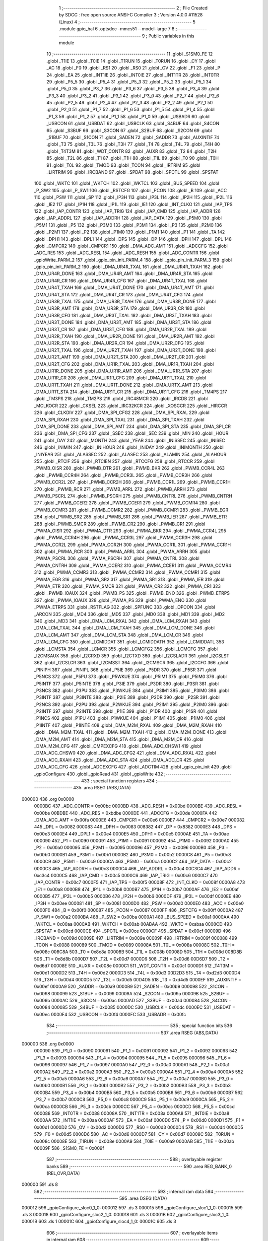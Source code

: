                                       1 ;--------------------------------------------------------
                                      2 ; File Created by SDCC : free open source ANSI-C Compiler
                                      3 ; Version 4.0.0 #11528 (Linux)
                                      4 ;--------------------------------------------------------
                                      5 	.module gpio_hal
                                      6 	.optsdcc -mmcs51 --model-large
                                      7 	
                                      8 ;--------------------------------------------------------
                                      9 ; Public variables in this module
                                     10 ;--------------------------------------------------------
                                     11 	.globl _S1SM0_FE
                                     12 	.globl _T1IE
                                     13 	.globl _T0IE
                                     14 	.globl _T1RUN
                                     15 	.globl _T0RUN
                                     16 	.globl _CY
                                     17 	.globl _AC
                                     18 	.globl _F0
                                     19 	.globl _RS1
                                     20 	.globl _RS0
                                     21 	.globl _OV
                                     22 	.globl _F1
                                     23 	.globl _P
                                     24 	.globl _EA
                                     25 	.globl _INT1IE
                                     26 	.globl _INT0IE
                                     27 	.globl _INT1TR
                                     28 	.globl _INT0TR
                                     29 	.globl _P5_5
                                     30 	.globl _P5_4
                                     31 	.globl _P5_3
                                     32 	.globl _P5_2
                                     33 	.globl _P5_1
                                     34 	.globl _P5_0
                                     35 	.globl _P3_7
                                     36 	.globl _P3_6
                                     37 	.globl _P3_5
                                     38 	.globl _P3_4
                                     39 	.globl _P3_3
                                     40 	.globl _P3_2
                                     41 	.globl _P3_1
                                     42 	.globl _P3_0
                                     43 	.globl _P2_7
                                     44 	.globl _P2_6
                                     45 	.globl _P2_5
                                     46 	.globl _P2_4
                                     47 	.globl _P2_3
                                     48 	.globl _P2_2
                                     49 	.globl _P2_1
                                     50 	.globl _P2_0
                                     51 	.globl _P1_7
                                     52 	.globl _P1_6
                                     53 	.globl _P1_5
                                     54 	.globl _P1_4
                                     55 	.globl _P1_3
                                     56 	.globl _P1_2
                                     57 	.globl _P1_1
                                     58 	.globl _P1_0
                                     59 	.globl _USBADR
                                     60 	.globl _USBCON
                                     61 	.globl _USBDAT
                                     62 	.globl _USBCLK
                                     63 	.globl _S4BUF
                                     64 	.globl _S4CON
                                     65 	.globl _S3BUF
                                     66 	.globl _S3CON
                                     67 	.globl _S2BUF
                                     68 	.globl _S2CON
                                     69 	.globl _S1BUF
                                     70 	.globl _S1CON
                                     71 	.globl _SADEN
                                     72 	.globl _SADDR
                                     73 	.globl _AUXINTIF
                                     74 	.globl _T3
                                     75 	.globl _T3L
                                     76 	.globl _T3H
                                     77 	.globl _T4
                                     78 	.globl _T4L
                                     79 	.globl _T4H
                                     80 	.globl _T4T3M
                                     81 	.globl _WDT_CONTR
                                     82 	.globl _AUXR
                                     83 	.globl _T2
                                     84 	.globl _T2H
                                     85 	.globl _T2L
                                     86 	.globl _T1
                                     87 	.globl _T1H
                                     88 	.globl _T1L
                                     89 	.globl _T0
                                     90 	.globl _T0H
                                     91 	.globl _T0L
                                     92 	.globl _TMOD
                                     93 	.globl _TCON
                                     94 	.globl _IRTRIM
                                     95 	.globl _LIRTRIM
                                     96 	.globl _IRCBAND
                                     97 	.globl _SPDAT
                                     98 	.globl _SPCTL
                                     99 	.globl _SPSTAT
                                    100 	.globl _WKTC
                                    101 	.globl _WKTCH
                                    102 	.globl _WKTCL
                                    103 	.globl _BUS_SPEED
                                    104 	.globl _P_SW2
                                    105 	.globl _P_SW1
                                    106 	.globl _RSTCFG
                                    107 	.globl _PCON
                                    108 	.globl _B
                                    109 	.globl _ACC
                                    110 	.globl _PSW
                                    111 	.globl _SP
                                    112 	.globl _IP3H
                                    113 	.globl _IP3L
                                    114 	.globl _IP2H
                                    115 	.globl _IP2L
                                    116 	.globl _IE2
                                    117 	.globl _IP1H
                                    118 	.globl _IP1L
                                    119 	.globl _IE1
                                    120 	.globl _INT_CLKO
                                    121 	.globl _IAP_TPS
                                    122 	.globl _IAP_CONTR
                                    123 	.globl _IAP_TRIG
                                    124 	.globl _IAP_CMD
                                    125 	.globl _IAP_ADDR
                                    126 	.globl _IAP_ADDRL
                                    127 	.globl _IAP_ADDRH
                                    128 	.globl _IAP_DATA
                                    129 	.globl _P5M0
                                    130 	.globl _P5M1
                                    131 	.globl _P5
                                    132 	.globl _P3M0
                                    133 	.globl _P3M1
                                    134 	.globl _P3
                                    135 	.globl _P2M0
                                    136 	.globl _P2M1
                                    137 	.globl _P2
                                    138 	.globl _P1M0
                                    139 	.globl _P1M1
                                    140 	.globl _P1
                                    141 	.globl _TA
                                    142 	.globl _DPH1
                                    143 	.globl _DPL1
                                    144 	.globl _DPS
                                    145 	.globl _DP
                                    146 	.globl _DPH
                                    147 	.globl _DPL
                                    148 	.globl _CMPCR2
                                    149 	.globl _CMPCR1
                                    150 	.globl _DMA_ADC_AMT
                                    151 	.globl _ADCCFG
                                    152 	.globl _ADC_RES
                                    153 	.globl _ADC_RESL
                                    154 	.globl _ADC_RESH
                                    155 	.globl _ADC_CONTR
                                    156 	.globl _gpioWrite_PARM_2
                                    157 	.globl _gpio_pin_init_PARM_4
                                    158 	.globl _gpio_pin_init_PARM_3
                                    159 	.globl _gpio_pin_init_PARM_2
                                    160 	.globl _DMA_UR4R_TXAL
                                    161 	.globl _DMA_UR4R_TXAH
                                    162 	.globl _DMA_UR4R_DONE
                                    163 	.globl _DMA_UR4R_AMT
                                    164 	.globl _DMA_UR4R_STA
                                    165 	.globl _DMA_UR4R_CR
                                    166 	.globl _DMA_UR4R_CFG
                                    167 	.globl _DMA_UR4T_TXAL
                                    168 	.globl _DMA_UR4T_TXAH
                                    169 	.globl _DMA_UR4T_DONE
                                    170 	.globl _DMA_UR4T_AMT
                                    171 	.globl _DMA_UR4T_STA
                                    172 	.globl _DMA_UR4T_CR
                                    173 	.globl _DMA_UR4T_CFG
                                    174 	.globl _DMA_UR3R_TXAL
                                    175 	.globl _DMA_UR3R_TXAH
                                    176 	.globl _DMA_UR3R_DONE
                                    177 	.globl _DMA_UR3R_AMT
                                    178 	.globl _DMA_UR3R_STA
                                    179 	.globl _DMA_UR3R_CR
                                    180 	.globl _DMA_UR3R_CFG
                                    181 	.globl _DMA_UR3T_TXAL
                                    182 	.globl _DMA_UR3T_TXAH
                                    183 	.globl _DMA_UR3T_DONE
                                    184 	.globl _DMA_UR3T_AMT
                                    185 	.globl _DMA_UR3T_STA
                                    186 	.globl _DMA_UR3T_CR
                                    187 	.globl _DMA_UR3T_CFG
                                    188 	.globl _DMA_UR2R_TXAL
                                    189 	.globl _DMA_UR2R_TXAH
                                    190 	.globl _DMA_UR2R_DONE
                                    191 	.globl _DMA_UR2R_AMT
                                    192 	.globl _DMA_UR2R_STA
                                    193 	.globl _DMA_UR2R_CR
                                    194 	.globl _DMA_UR2R_CFG
                                    195 	.globl _DMA_UR2T_TXAL
                                    196 	.globl _DMA_UR2T_TXAH
                                    197 	.globl _DMA_UR2T_DONE
                                    198 	.globl _DMA_UR2T_AMT
                                    199 	.globl _DMA_UR2T_STA
                                    200 	.globl _DMA_UR2T_CR
                                    201 	.globl _DMA_UR2T_CFG
                                    202 	.globl _DMA_UR1R_TXAL
                                    203 	.globl _DMA_UR1R_TXAH
                                    204 	.globl _DMA_UR1R_DONE
                                    205 	.globl _DMA_UR1R_AMT
                                    206 	.globl _DMA_UR1R_STA
                                    207 	.globl _DMA_UR1R_CR
                                    208 	.globl _DMA_UR1R_CFG
                                    209 	.globl _DMA_UR1T_TXAL
                                    210 	.globl _DMA_UR1T_TXAH
                                    211 	.globl _DMA_UR1T_DONE
                                    212 	.globl _DMA_URTX_AMT
                                    213 	.globl _DMA_UR1T_STA
                                    214 	.globl _DMA_UR1T_CR
                                    215 	.globl _DMA_UR1T_CFG
                                    216 	.globl _TM4PS
                                    217 	.globl _TM3PS
                                    218 	.globl _TM2PS
                                    219 	.globl _IRC48MCR
                                    220 	.globl _IRCDB
                                    221 	.globl _MCLKOCR
                                    222 	.globl _CKSEL
                                    223 	.globl _IRC32KCR
                                    224 	.globl _XOSCCR
                                    225 	.globl _HIRCCR
                                    226 	.globl _CLKDIV
                                    227 	.globl _DMA_SPI_CFG2
                                    228 	.globl _DMA_SPI_RXAL
                                    229 	.globl _DMA_SPI_RXAH
                                    230 	.globl _DMA_SPI_TXAL
                                    231 	.globl _DMA_SPI_TXAH
                                    232 	.globl _DMA_SPI_DONE
                                    233 	.globl _DMA_SPI_AMT
                                    234 	.globl _DMA_SPI_STA
                                    235 	.globl _DMA_SPI_CR
                                    236 	.globl _DMA_SPI_CFG
                                    237 	.globl _SSEC
                                    238 	.globl _SEC
                                    239 	.globl _MIN
                                    240 	.globl _HOUR
                                    241 	.globl _DAY
                                    242 	.globl _MONTH
                                    243 	.globl _YEAR
                                    244 	.globl _INISSEC
                                    245 	.globl _INISEC
                                    246 	.globl _INIMIN
                                    247 	.globl _INIHOUR
                                    248 	.globl _INIDAY
                                    249 	.globl _INIMONTH
                                    250 	.globl _INIYEAR
                                    251 	.globl _ALASSEC
                                    252 	.globl _ALASEC
                                    253 	.globl _ALAMIN
                                    254 	.globl _ALAHOUR
                                    255 	.globl _RTCIF
                                    256 	.globl _RTCIEN
                                    257 	.globl _RTCCFG
                                    258 	.globl _RTCCR
                                    259 	.globl _PWMB_OISR
                                    260 	.globl _PWMB_DTR
                                    261 	.globl _PWMB_BKR
                                    262 	.globl _PWMB_CCR4L
                                    263 	.globl _PWMB_CCR4H
                                    264 	.globl _PWMB_CCR3L
                                    265 	.globl _PWMB_CCR3H
                                    266 	.globl _PWMB_CCR2L
                                    267 	.globl _PWMB_CCR2H
                                    268 	.globl _PWMB_CCR1L
                                    269 	.globl _PWMB_CCR1H
                                    270 	.globl _PWMB_RCR
                                    271 	.globl _PWMB_ARRL
                                    272 	.globl _PWMB_ARRH
                                    273 	.globl _PWMB_PSCRL
                                    274 	.globl _PWMB_PSCRH
                                    275 	.globl _PWMB_CNTRL
                                    276 	.globl _PWMB_CNTRH
                                    277 	.globl _PWMB_CCER2
                                    278 	.globl _PWMB_CCER1
                                    279 	.globl _PWMB_CCMR4
                                    280 	.globl _PWMB_CCMR3
                                    281 	.globl _PWMB_CCMR2
                                    282 	.globl _PWMB_CCMR1
                                    283 	.globl _PWMB_EGR
                                    284 	.globl _PWMB_SR2
                                    285 	.globl _PWMB_SR1
                                    286 	.globl _PWMB_IER
                                    287 	.globl _PWMB_ETR
                                    288 	.globl _PWMB_SMCR
                                    289 	.globl _PWMB_CR2
                                    290 	.globl _PWMB_CR1
                                    291 	.globl _PWMA_OISR
                                    292 	.globl _PWMA_DTR
                                    293 	.globl _PWMA_BKR
                                    294 	.globl _PWMA_CCR4L
                                    295 	.globl _PWMA_CCR4H
                                    296 	.globl _PWMA_CCR3L
                                    297 	.globl _PWMA_CCR3H
                                    298 	.globl _PWMA_CCR2L
                                    299 	.globl _PWMA_CCR2H
                                    300 	.globl _PWMA_CCR1L
                                    301 	.globl _PWMA_CCR1H
                                    302 	.globl _PWMA_RCR
                                    303 	.globl _PWMA_ARRL
                                    304 	.globl _PWMA_ARRH
                                    305 	.globl _PWMA_PSCRL
                                    306 	.globl _PWMA_PSCRH
                                    307 	.globl _PWMA_CNTRL
                                    308 	.globl _PWMA_CNTRH
                                    309 	.globl _PWMA_CCER2
                                    310 	.globl _PWMA_CCER1
                                    311 	.globl _PWMA_CCMR4
                                    312 	.globl _PWMA_CCMR3
                                    313 	.globl _PWMA_CCMR2
                                    314 	.globl _PWMA_CCMR1
                                    315 	.globl _PWMA_EGR
                                    316 	.globl _PWMA_SR2
                                    317 	.globl _PWMA_SR1
                                    318 	.globl _PWMA_IER
                                    319 	.globl _PWMA_ETR
                                    320 	.globl _PWMA_SMCR
                                    321 	.globl _PWMA_CR2
                                    322 	.globl _PWMA_CR1
                                    323 	.globl _PWMB_IOAUX
                                    324 	.globl _PWMB_PS
                                    325 	.globl _PWMB_ENO
                                    326 	.globl _PWMB_ETRPS
                                    327 	.globl _PWMA_IOAUX
                                    328 	.globl _PWMA_PS
                                    329 	.globl _PWMA_ENO
                                    330 	.globl _PWMA_ETRPS
                                    331 	.globl _RSTFLAG
                                    332 	.globl _SPFUNC
                                    333 	.globl _OPCON
                                    334 	.globl _ARCON
                                    335 	.globl _MD4
                                    336 	.globl _MD5
                                    337 	.globl _MD0
                                    338 	.globl _MD1
                                    339 	.globl _MD2
                                    340 	.globl _MD3
                                    341 	.globl _DMA_LCM_RXAL
                                    342 	.globl _DMA_LCM_RXAH
                                    343 	.globl _DMA_LCM_TXAL
                                    344 	.globl _DMA_LCM_TXAH
                                    345 	.globl _DMA_LCM_DONE
                                    346 	.globl _DMA_LCM_AMT
                                    347 	.globl _DMA_LCM_STA
                                    348 	.globl _DMA_LCM_CR
                                    349 	.globl _DMA_LCM_CFG
                                    350 	.globl _LCMIDDAT
                                    351 	.globl _LCMIDDATH
                                    352 	.globl _LCMIDDATL
                                    353 	.globl _LCMSTA
                                    354 	.globl _LCMCR
                                    355 	.globl _LCMCFG2
                                    356 	.globl _LCMCFG
                                    357 	.globl _I2CMSAUX
                                    358 	.globl _I2CRXD
                                    359 	.globl _I2CTXD
                                    360 	.globl _I2CSLADR
                                    361 	.globl _I2CSLST
                                    362 	.globl _I2CSLCR
                                    363 	.globl _I2CMSST
                                    364 	.globl _I2CMSCR
                                    365 	.globl _I2CCFG
                                    366 	.globl _PINIPH
                                    367 	.globl _PINIPL
                                    368 	.globl _P5IE
                                    369 	.globl _P5DR
                                    370 	.globl _P5SR
                                    371 	.globl _P5NCS
                                    372 	.globl _P5PU
                                    373 	.globl _P5WKUE
                                    374 	.globl _P5IM1
                                    375 	.globl _P5IM0
                                    376 	.globl _P5INTF
                                    377 	.globl _P5INTE
                                    378 	.globl _P3IE
                                    379 	.globl _P3DR
                                    380 	.globl _P3SR
                                    381 	.globl _P3NCS
                                    382 	.globl _P3PU
                                    383 	.globl _P3WKUE
                                    384 	.globl _P3IM1
                                    385 	.globl _P3IM0
                                    386 	.globl _P3INTF
                                    387 	.globl _P3INTE
                                    388 	.globl _P2IE
                                    389 	.globl _P2DR
                                    390 	.globl _P2SR
                                    391 	.globl _P2NCS
                                    392 	.globl _P2PU
                                    393 	.globl _P2WKUE
                                    394 	.globl _P2IM1
                                    395 	.globl _P2IM0
                                    396 	.globl _P2INTF
                                    397 	.globl _P2INTE
                                    398 	.globl _P1IE
                                    399 	.globl _P1DR
                                    400 	.globl _P1SR
                                    401 	.globl _P1NCS
                                    402 	.globl _P1PU
                                    403 	.globl _P1WKUE
                                    404 	.globl _P1IM1
                                    405 	.globl _P1IM0
                                    406 	.globl _P1INTF
                                    407 	.globl _P1INTE
                                    408 	.globl _DMA_M2M_RXAL
                                    409 	.globl _DMA_M2M_RXAH
                                    410 	.globl _DMA_M2M_TXAL
                                    411 	.globl _DMA_M2M_TXAH
                                    412 	.globl _DMA_M2M_DONE
                                    413 	.globl _DMA_M2M_AMT
                                    414 	.globl _DMA_M2M_STA
                                    415 	.globl _DMA_M2M_CR
                                    416 	.globl _DMA_M2M_CFG
                                    417 	.globl _CMPEXCFG
                                    418 	.globl _DMA_ADC_CHSW1
                                    419 	.globl _DMA_ADC_CHSW0
                                    420 	.globl _DMA_ADC_CFG2
                                    421 	.globl _DMA_ADC_RXAL
                                    422 	.globl _DMA_ADC_RXAH
                                    423 	.globl _DMA_ADC_STA
                                    424 	.globl _DMA_ADC_CR
                                    425 	.globl _DMA_ADC_CFG
                                    426 	.globl _ADCEXCFG
                                    427 	.globl _ADCTIM
                                    428 	.globl _gpio_pin_init
                                    429 	.globl _gpioConfigure
                                    430 	.globl _gpioRead
                                    431 	.globl _gpioWrite
                                    432 ;--------------------------------------------------------
                                    433 ; special function registers
                                    434 ;--------------------------------------------------------
                                    435 	.area RSEG    (ABS,DATA)
      000000                        436 	.org 0x0000
                           0000BC   437 _ADC_CONTR	=	0x00bc
                           0000BD   438 _ADC_RESH	=	0x00bd
                           0000BE   439 _ADC_RESL	=	0x00be
                           00BDBE   440 _ADC_RES	=	0xbdbe
                           0000DE   441 _ADCCFG	=	0x00de
                           0000FA   442 _DMA_ADC_AMT	=	0x00fa
                           0000E6   443 _CMPCR1	=	0x00e6
                           0000E7   444 _CMPCR2	=	0x00e7
                           000082   445 _DPL	=	0x0082
                           000083   446 _DPH	=	0x0083
                           008382   447 _DP	=	0x8382
                           0000E3   448 _DPS	=	0x00e3
                           0000E4   449 _DPL1	=	0x00e4
                           0000E5   450 _DPH1	=	0x00e5
                           0000AE   451 _TA	=	0x00ae
                           000090   452 _P1	=	0x0090
                           000091   453 _P1M1	=	0x0091
                           000092   454 _P1M0	=	0x0092
                           0000A0   455 _P2	=	0x00a0
                           000095   456 _P2M1	=	0x0095
                           000096   457 _P2M0	=	0x0096
                           0000B0   458 _P3	=	0x00b0
                           0000B1   459 _P3M1	=	0x00b1
                           0000B2   460 _P3M0	=	0x00b2
                           0000C8   461 _P5	=	0x00c8
                           0000C9   462 _P5M1	=	0x00c9
                           0000CA   463 _P5M0	=	0x00ca
                           0000C2   464 _IAP_DATA	=	0x00c2
                           0000C3   465 _IAP_ADDRH	=	0x00c3
                           0000C4   466 _IAP_ADDRL	=	0x00c4
                           00C3C4   467 _IAP_ADDR	=	0xc3c4
                           0000C5   468 _IAP_CMD	=	0x00c5
                           0000C6   469 _IAP_TRIG	=	0x00c6
                           0000C7   470 _IAP_CONTR	=	0x00c7
                           0000F5   471 _IAP_TPS	=	0x00f5
                           00008F   472 _INT_CLKO	=	0x008f
                           0000A8   473 _IE1	=	0x00a8
                           0000B8   474 _IP1L	=	0x00b8
                           0000B7   475 _IP1H	=	0x00b7
                           0000AF   476 _IE2	=	0x00af
                           0000B5   477 _IP2L	=	0x00b5
                           0000B6   478 _IP2H	=	0x00b6
                           0000DF   479 _IP3L	=	0x00df
                           0000EE   480 _IP3H	=	0x00ee
                           000081   481 _SP	=	0x0081
                           0000D0   482 _PSW	=	0x00d0
                           0000E0   483 _ACC	=	0x00e0
                           0000F0   484 _B	=	0x00f0
                           000087   485 _PCON	=	0x0087
                           0000FF   486 _RSTCFG	=	0x00ff
                           0000A2   487 _P_SW1	=	0x00a2
                           0000BA   488 _P_SW2	=	0x00ba
                           0000A1   489 _BUS_SPEED	=	0x00a1
                           0000AA   490 _WKTCL	=	0x00aa
                           0000AB   491 _WKTCH	=	0x00ab
                           00ABAA   492 _WKTC	=	0xabaa
                           0000CD   493 _SPSTAT	=	0x00cd
                           0000CE   494 _SPCTL	=	0x00ce
                           0000CF   495 _SPDAT	=	0x00cf
                           00009D   496 _IRCBAND	=	0x009d
                           00009E   497 _LIRTRIM	=	0x009e
                           00009F   498 _IRTRIM	=	0x009f
                           000088   499 _TCON	=	0x0088
                           000089   500 _TMOD	=	0x0089
                           00008A   501 _T0L	=	0x008a
                           00008C   502 _T0H	=	0x008c
                           008C8A   503 _T0	=	0x8c8a
                           00008B   504 _T1L	=	0x008b
                           00008D   505 _T1H	=	0x008d
                           008D8B   506 _T1	=	0x8d8b
                           0000D7   507 _T2L	=	0x00d7
                           0000D6   508 _T2H	=	0x00d6
                           00D6D7   509 _T2	=	0xd6d7
                           00008E   510 _AUXR	=	0x008e
                           0000C1   511 _WDT_CONTR	=	0x00c1
                           0000D1   512 _T4T3M	=	0x00d1
                           0000D2   513 _T4H	=	0x00d2
                           0000D3   514 _T4L	=	0x00d3
                           00D2D3   515 _T4	=	0xd2d3
                           0000D4   516 _T3H	=	0x00d4
                           0000D5   517 _T3L	=	0x00d5
                           00D4D5   518 _T3	=	0xd4d5
                           0000EF   519 _AUXINTIF	=	0x00ef
                           0000A9   520 _SADDR	=	0x00a9
                           0000B9   521 _SADEN	=	0x00b9
                           000098   522 _S1CON	=	0x0098
                           000099   523 _S1BUF	=	0x0099
                           00009A   524 _S2CON	=	0x009a
                           00009B   525 _S2BUF	=	0x009b
                           0000AC   526 _S3CON	=	0x00ac
                           0000AD   527 _S3BUF	=	0x00ad
                           000084   528 _S4CON	=	0x0084
                           000085   529 _S4BUF	=	0x0085
                           0000DC   530 _USBCLK	=	0x00dc
                           0000EC   531 _USBDAT	=	0x00ec
                           0000F4   532 _USBCON	=	0x00f4
                           0000FC   533 _USBADR	=	0x00fc
                                    534 ;--------------------------------------------------------
                                    535 ; special function bits
                                    536 ;--------------------------------------------------------
                                    537 	.area RSEG    (ABS,DATA)
      000000                        538 	.org 0x0000
                           000090   539 _P1_0	=	0x0090
                           000091   540 _P1_1	=	0x0091
                           000092   541 _P1_2	=	0x0092
                           000093   542 _P1_3	=	0x0093
                           000094   543 _P1_4	=	0x0094
                           000095   544 _P1_5	=	0x0095
                           000096   545 _P1_6	=	0x0096
                           000097   546 _P1_7	=	0x0097
                           0000A0   547 _P2_0	=	0x00a0
                           0000A1   548 _P2_1	=	0x00a1
                           0000A2   549 _P2_2	=	0x00a2
                           0000A3   550 _P2_3	=	0x00a3
                           0000A4   551 _P2_4	=	0x00a4
                           0000A5   552 _P2_5	=	0x00a5
                           0000A6   553 _P2_6	=	0x00a6
                           0000A7   554 _P2_7	=	0x00a7
                           0000B0   555 _P3_0	=	0x00b0
                           0000B1   556 _P3_1	=	0x00b1
                           0000B2   557 _P3_2	=	0x00b2
                           0000B3   558 _P3_3	=	0x00b3
                           0000B4   559 _P3_4	=	0x00b4
                           0000B5   560 _P3_5	=	0x00b5
                           0000B6   561 _P3_6	=	0x00b6
                           0000B7   562 _P3_7	=	0x00b7
                           0000C8   563 _P5_0	=	0x00c8
                           0000C9   564 _P5_1	=	0x00c9
                           0000CA   565 _P5_2	=	0x00ca
                           0000CB   566 _P5_3	=	0x00cb
                           0000CC   567 _P5_4	=	0x00cc
                           0000CD   568 _P5_5	=	0x00cd
                           000088   569 _INT0TR	=	0x0088
                           00008A   570 _INT1TR	=	0x008a
                           0000A8   571 _INT0IE	=	0x00a8
                           0000AA   572 _INT1IE	=	0x00aa
                           0000AF   573 _EA	=	0x00af
                           0000D0   574 _P	=	0x00d0
                           0000D1   575 _F1	=	0x00d1
                           0000D2   576 _OV	=	0x00d2
                           0000D3   577 _RS0	=	0x00d3
                           0000D4   578 _RS1	=	0x00d4
                           0000D5   579 _F0	=	0x00d5
                           0000D6   580 _AC	=	0x00d6
                           0000D7   581 _CY	=	0x00d7
                           00008C   582 _T0RUN	=	0x008c
                           00008E   583 _T1RUN	=	0x008e
                           0000A9   584 _T0IE	=	0x00a9
                           0000AB   585 _T1IE	=	0x00ab
                           00009F   586 _S1SM0_FE	=	0x009f
                                    587 ;--------------------------------------------------------
                                    588 ; overlayable register banks
                                    589 ;--------------------------------------------------------
                                    590 	.area REG_BANK_0	(REL,OVR,DATA)
      000000                        591 	.ds 8
                                    592 ;--------------------------------------------------------
                                    593 ; internal ram data
                                    594 ;--------------------------------------------------------
                                    595 	.area DSEG    (DATA)
      000012                        596 _gpioConfigure_sloc0_1_0:
      000012                        597 	.ds 3
      000015                        598 _gpioConfigure_sloc1_1_0:
      000015                        599 	.ds 3
      000018                        600 _gpioConfigure_sloc2_1_0:
      000018                        601 	.ds 3
      00001B                        602 _gpioConfigure_sloc3_1_0:
      00001B                        603 	.ds 1
      00001C                        604 _gpioConfigure_sloc4_1_0:
      00001C                        605 	.ds 3
                                    606 ;--------------------------------------------------------
                                    607 ; overlayable items in internal ram 
                                    608 ;--------------------------------------------------------
                                    609 ;--------------------------------------------------------
                                    610 ; indirectly addressable internal ram data
                                    611 ;--------------------------------------------------------
                                    612 	.area ISEG    (DATA)
                                    613 ;--------------------------------------------------------
                                    614 ; absolute internal ram data
                                    615 ;--------------------------------------------------------
                                    616 	.area IABS    (ABS,DATA)
                                    617 	.area IABS    (ABS,DATA)
                                    618 ;--------------------------------------------------------
                                    619 ; bit data
                                    620 ;--------------------------------------------------------
                                    621 	.area BSEG    (BIT)
                                    622 ;--------------------------------------------------------
                                    623 ; paged external ram data
                                    624 ;--------------------------------------------------------
                                    625 	.area PSEG    (PAG,XDATA)
                                    626 ;--------------------------------------------------------
                                    627 ; external ram data
                                    628 ;--------------------------------------------------------
                                    629 	.area XSEG    (XDATA)
                           00FEA8   630 _ADCTIM	=	0xfea8
                           00FEAD   631 _ADCEXCFG	=	0xfead
                           00FA10   632 _DMA_ADC_CFG	=	0xfa10
                           00FA11   633 _DMA_ADC_CR	=	0xfa11
                           00FA12   634 _DMA_ADC_STA	=	0xfa12
                           00FA17   635 _DMA_ADC_RXAH	=	0xfa17
                           00FA18   636 _DMA_ADC_RXAL	=	0xfa18
                           00FA19   637 _DMA_ADC_CFG2	=	0xfa19
                           00FA1A   638 _DMA_ADC_CHSW0	=	0xfa1a
                           00FA1B   639 _DMA_ADC_CHSW1	=	0xfa1b
                           00FEAE   640 _CMPEXCFG	=	0xfeae
                           00FA00   641 _DMA_M2M_CFG	=	0xfa00
                           00FA01   642 _DMA_M2M_CR	=	0xfa01
                           00FA02   643 _DMA_M2M_STA	=	0xfa02
                           00FA03   644 _DMA_M2M_AMT	=	0xfa03
                           00FA04   645 _DMA_M2M_DONE	=	0xfa04
                           00FA05   646 _DMA_M2M_TXAH	=	0xfa05
                           00FA06   647 _DMA_M2M_TXAL	=	0xfa06
                           00FA07   648 _DMA_M2M_RXAH	=	0xfa07
                           00FA08   649 _DMA_M2M_RXAL	=	0xfa08
                           00FD01   650 _P1INTE	=	0xfd01
                           00FD11   651 _P1INTF	=	0xfd11
                           00FD21   652 _P1IM0	=	0xfd21
                           00FD31   653 _P1IM1	=	0xfd31
                           00FD41   654 _P1WKUE	=	0xfd41
                           00FE11   655 _P1PU	=	0xfe11
                           00FE19   656 _P1NCS	=	0xfe19
                           00FE21   657 _P1SR	=	0xfe21
                           00FE29   658 _P1DR	=	0xfe29
                           00FE31   659 _P1IE	=	0xfe31
                           00FD02   660 _P2INTE	=	0xfd02
                           00FD12   661 _P2INTF	=	0xfd12
                           00FD22   662 _P2IM0	=	0xfd22
                           00FD32   663 _P2IM1	=	0xfd32
                           00FD42   664 _P2WKUE	=	0xfd42
                           00FE12   665 _P2PU	=	0xfe12
                           00FE1A   666 _P2NCS	=	0xfe1a
                           00FE22   667 _P2SR	=	0xfe22
                           00FE2A   668 _P2DR	=	0xfe2a
                           00FE32   669 _P2IE	=	0xfe32
                           00FD03   670 _P3INTE	=	0xfd03
                           00FD13   671 _P3INTF	=	0xfd13
                           00FD23   672 _P3IM0	=	0xfd23
                           00FD33   673 _P3IM1	=	0xfd33
                           00FD43   674 _P3WKUE	=	0xfd43
                           00FE13   675 _P3PU	=	0xfe13
                           00FE1B   676 _P3NCS	=	0xfe1b
                           00FE23   677 _P3SR	=	0xfe23
                           00FE2B   678 _P3DR	=	0xfe2b
                           00FE33   679 _P3IE	=	0xfe33
                           00FD05   680 _P5INTE	=	0xfd05
                           00FD15   681 _P5INTF	=	0xfd15
                           00FD25   682 _P5IM0	=	0xfd25
                           00FD35   683 _P5IM1	=	0xfd35
                           00FD45   684 _P5WKUE	=	0xfd45
                           00FE15   685 _P5PU	=	0xfe15
                           00FE1D   686 _P5NCS	=	0xfe1d
                           00FE25   687 _P5SR	=	0xfe25
                           00FE2D   688 _P5DR	=	0xfe2d
                           00FE35   689 _P5IE	=	0xfe35
                           00FD60   690 _PINIPL	=	0xfd60
                           00FD61   691 _PINIPH	=	0xfd61
                           00FE80   692 _I2CCFG	=	0xfe80
                           00FE81   693 _I2CMSCR	=	0xfe81
                           00FE82   694 _I2CMSST	=	0xfe82
                           00FE83   695 _I2CSLCR	=	0xfe83
                           00FE84   696 _I2CSLST	=	0xfe84
                           00FE85   697 _I2CSLADR	=	0xfe85
                           00FE86   698 _I2CTXD	=	0xfe86
                           00FE87   699 _I2CRXD	=	0xfe87
                           00FE88   700 _I2CMSAUX	=	0xfe88
                           00FE50   701 _LCMCFG	=	0xfe50
                           00FE51   702 _LCMCFG2	=	0xfe51
                           00FE52   703 _LCMCR	=	0xfe52
                           00FE53   704 _LCMSTA	=	0xfe53
                           00FE54   705 _LCMIDDATL	=	0xfe54
                           00FE55   706 _LCMIDDATH	=	0xfe55
                           00FE54   707 _LCMIDDAT	=	0xfe54
                           00FA70   708 _DMA_LCM_CFG	=	0xfa70
                           00FA71   709 _DMA_LCM_CR	=	0xfa71
                           00FA72   710 _DMA_LCM_STA	=	0xfa72
                           00FA73   711 _DMA_LCM_AMT	=	0xfa73
                           00FA74   712 _DMA_LCM_DONE	=	0xfa74
                           00FA75   713 _DMA_LCM_TXAH	=	0xfa75
                           00FA76   714 _DMA_LCM_TXAL	=	0xfa76
                           00FA77   715 _DMA_LCM_RXAH	=	0xfa77
                           00FA78   716 _DMA_LCM_RXAL	=	0xfa78
                           00FCF0   717 _MD3	=	0xfcf0
                           00FCF1   718 _MD2	=	0xfcf1
                           00FCF2   719 _MD1	=	0xfcf2
                           00FCF3   720 _MD0	=	0xfcf3
                           00FCF4   721 _MD5	=	0xfcf4
                           00FCF5   722 _MD4	=	0xfcf5
                           00FCF6   723 _ARCON	=	0xfcf6
                           00FCF7   724 _OPCON	=	0xfcf7
                           00FE08   725 _SPFUNC	=	0xfe08
                           00FE09   726 _RSTFLAG	=	0xfe09
                           00FEB0   727 _PWMA_ETRPS	=	0xfeb0
                           00FEB1   728 _PWMA_ENO	=	0xfeb1
                           00FEB2   729 _PWMA_PS	=	0xfeb2
                           00FEB3   730 _PWMA_IOAUX	=	0xfeb3
                           00FEB4   731 _PWMB_ETRPS	=	0xfeb4
                           00FEB5   732 _PWMB_ENO	=	0xfeb5
                           00FEB6   733 _PWMB_PS	=	0xfeb6
                           00FEB7   734 _PWMB_IOAUX	=	0xfeb7
                           00FEC0   735 _PWMA_CR1	=	0xfec0
                           00FEC1   736 _PWMA_CR2	=	0xfec1
                           00FEC2   737 _PWMA_SMCR	=	0xfec2
                           00FEC3   738 _PWMA_ETR	=	0xfec3
                           00FEC4   739 _PWMA_IER	=	0xfec4
                           00FEC5   740 _PWMA_SR1	=	0xfec5
                           00FEC6   741 _PWMA_SR2	=	0xfec6
                           00FEC7   742 _PWMA_EGR	=	0xfec7
                           00FEC8   743 _PWMA_CCMR1	=	0xfec8
                           00FEC9   744 _PWMA_CCMR2	=	0xfec9
                           00FECA   745 _PWMA_CCMR3	=	0xfeca
                           00FECB   746 _PWMA_CCMR4	=	0xfecb
                           00FECC   747 _PWMA_CCER1	=	0xfecc
                           00FECD   748 _PWMA_CCER2	=	0xfecd
                           00FECE   749 _PWMA_CNTRH	=	0xfece
                           00FECF   750 _PWMA_CNTRL	=	0xfecf
                           00FED0   751 _PWMA_PSCRH	=	0xfed0
                           00FED1   752 _PWMA_PSCRL	=	0xfed1
                           00FED2   753 _PWMA_ARRH	=	0xfed2
                           00FED3   754 _PWMA_ARRL	=	0xfed3
                           00FED4   755 _PWMA_RCR	=	0xfed4
                           00FED5   756 _PWMA_CCR1H	=	0xfed5
                           00FED6   757 _PWMA_CCR1L	=	0xfed6
                           00FED7   758 _PWMA_CCR2H	=	0xfed7
                           00FED8   759 _PWMA_CCR2L	=	0xfed8
                           00FED9   760 _PWMA_CCR3H	=	0xfed9
                           00FEDA   761 _PWMA_CCR3L	=	0xfeda
                           00FEDB   762 _PWMA_CCR4H	=	0xfedb
                           00FEDC   763 _PWMA_CCR4L	=	0xfedc
                           00FEDD   764 _PWMA_BKR	=	0xfedd
                           00FEDE   765 _PWMA_DTR	=	0xfede
                           00FEDF   766 _PWMA_OISR	=	0xfedf
                           00FEE0   767 _PWMB_CR1	=	0xfee0
                           00FEE1   768 _PWMB_CR2	=	0xfee1
                           00FEE2   769 _PWMB_SMCR	=	0xfee2
                           00FEE3   770 _PWMB_ETR	=	0xfee3
                           00FEE4   771 _PWMB_IER	=	0xfee4
                           00FEE5   772 _PWMB_SR1	=	0xfee5
                           00FEE6   773 _PWMB_SR2	=	0xfee6
                           00FEE7   774 _PWMB_EGR	=	0xfee7
                           00FEE8   775 _PWMB_CCMR1	=	0xfee8
                           00FEE9   776 _PWMB_CCMR2	=	0xfee9
                           00FEEA   777 _PWMB_CCMR3	=	0xfeea
                           00FEEB   778 _PWMB_CCMR4	=	0xfeeb
                           00FEEC   779 _PWMB_CCER1	=	0xfeec
                           00FEED   780 _PWMB_CCER2	=	0xfeed
                           00FEEE   781 _PWMB_CNTRH	=	0xfeee
                           00FEEF   782 _PWMB_CNTRL	=	0xfeef
                           00FEF0   783 _PWMB_PSCRH	=	0xfef0
                           00FEF1   784 _PWMB_PSCRL	=	0xfef1
                           00FEF2   785 _PWMB_ARRH	=	0xfef2
                           00FEF3   786 _PWMB_ARRL	=	0xfef3
                           00FEF4   787 _PWMB_RCR	=	0xfef4
                           00FEF5   788 _PWMB_CCR1H	=	0xfef5
                           00FEF6   789 _PWMB_CCR1L	=	0xfef6
                           00FEF7   790 _PWMB_CCR2H	=	0xfef7
                           00FEF8   791 _PWMB_CCR2L	=	0xfef8
                           00FEF9   792 _PWMB_CCR3H	=	0xfef9
                           00FEFA   793 _PWMB_CCR3L	=	0xfefa
                           00FEFB   794 _PWMB_CCR4H	=	0xfefb
                           00FEFC   795 _PWMB_CCR4L	=	0xfefc
                           00FEFD   796 _PWMB_BKR	=	0xfefd
                           00FEFE   797 _PWMB_DTR	=	0xfefe
                           00FEFF   798 _PWMB_OISR	=	0xfeff
                           00FE60   799 _RTCCR	=	0xfe60
                           00FE61   800 _RTCCFG	=	0xfe61
                           00FE62   801 _RTCIEN	=	0xfe62
                           00FE63   802 _RTCIF	=	0xfe63
                           00FE64   803 _ALAHOUR	=	0xfe64
                           00FE65   804 _ALAMIN	=	0xfe65
                           00FE66   805 _ALASEC	=	0xfe66
                           00FE67   806 _ALASSEC	=	0xfe67
                           00FE68   807 _INIYEAR	=	0xfe68
                           00FE69   808 _INIMONTH	=	0xfe69
                           00FE6A   809 _INIDAY	=	0xfe6a
                           00FE6B   810 _INIHOUR	=	0xfe6b
                           00FE6C   811 _INIMIN	=	0xfe6c
                           00FE6D   812 _INISEC	=	0xfe6d
                           00FE6E   813 _INISSEC	=	0xfe6e
                           00FE70   814 _YEAR	=	0xfe70
                           00FE71   815 _MONTH	=	0xfe71
                           00FE72   816 _DAY	=	0xfe72
                           00FE73   817 _HOUR	=	0xfe73
                           00FE74   818 _MIN	=	0xfe74
                           00FE75   819 _SEC	=	0xfe75
                           00FE76   820 _SSEC	=	0xfe76
                           00FA20   821 _DMA_SPI_CFG	=	0xfa20
                           00FA21   822 _DMA_SPI_CR	=	0xfa21
                           00FA22   823 _DMA_SPI_STA	=	0xfa22
                           00FA23   824 _DMA_SPI_AMT	=	0xfa23
                           00FA24   825 _DMA_SPI_DONE	=	0xfa24
                           00FA25   826 _DMA_SPI_TXAH	=	0xfa25
                           00FA26   827 _DMA_SPI_TXAL	=	0xfa26
                           00FA27   828 _DMA_SPI_RXAH	=	0xfa27
                           00FA28   829 _DMA_SPI_RXAL	=	0xfa28
                           00FA29   830 _DMA_SPI_CFG2	=	0xfa29
                           00FE01   831 _CLKDIV	=	0xfe01
                           00FE02   832 _HIRCCR	=	0xfe02
                           00FE03   833 _XOSCCR	=	0xfe03
                           00FE04   834 _IRC32KCR	=	0xfe04
                           00FE00   835 _CKSEL	=	0xfe00
                           00FE05   836 _MCLKOCR	=	0xfe05
                           00FE06   837 _IRCDB	=	0xfe06
                           00FE07   838 _IRC48MCR	=	0xfe07
                           00FEA2   839 _TM2PS	=	0xfea2
                           00FEA3   840 _TM3PS	=	0xfea3
                           00FEA4   841 _TM4PS	=	0xfea4
                           00FA30   842 _DMA_UR1T_CFG	=	0xfa30
                           00FA31   843 _DMA_UR1T_CR	=	0xfa31
                           00FA32   844 _DMA_UR1T_STA	=	0xfa32
                           00FA33   845 _DMA_URTX_AMT	=	0xfa33
                           00FA34   846 _DMA_UR1T_DONE	=	0xfa34
                           00FA35   847 _DMA_UR1T_TXAH	=	0xfa35
                           00FA36   848 _DMA_UR1T_TXAL	=	0xfa36
                           00FA38   849 _DMA_UR1R_CFG	=	0xfa38
                           00FA39   850 _DMA_UR1R_CR	=	0xfa39
                           00FA3A   851 _DMA_UR1R_STA	=	0xfa3a
                           00FA3B   852 _DMA_UR1R_AMT	=	0xfa3b
                           00FA3C   853 _DMA_UR1R_DONE	=	0xfa3c
                           00FA3D   854 _DMA_UR1R_TXAH	=	0xfa3d
                           00FA3E   855 _DMA_UR1R_TXAL	=	0xfa3e
                           00FA30   856 _DMA_UR2T_CFG	=	0xfa30
                           00FA31   857 _DMA_UR2T_CR	=	0xfa31
                           00FA32   858 _DMA_UR2T_STA	=	0xfa32
                           00FA33   859 _DMA_UR2T_AMT	=	0xfa33
                           00FA34   860 _DMA_UR2T_DONE	=	0xfa34
                           00FA35   861 _DMA_UR2T_TXAH	=	0xfa35
                           00FA36   862 _DMA_UR2T_TXAL	=	0xfa36
                           00FA38   863 _DMA_UR2R_CFG	=	0xfa38
                           00FA39   864 _DMA_UR2R_CR	=	0xfa39
                           00FA3A   865 _DMA_UR2R_STA	=	0xfa3a
                           00FA3B   866 _DMA_UR2R_AMT	=	0xfa3b
                           00FA3C   867 _DMA_UR2R_DONE	=	0xfa3c
                           00FA3D   868 _DMA_UR2R_TXAH	=	0xfa3d
                           00FA3E   869 _DMA_UR2R_TXAL	=	0xfa3e
                           00FA30   870 _DMA_UR3T_CFG	=	0xfa30
                           00FA31   871 _DMA_UR3T_CR	=	0xfa31
                           00FA32   872 _DMA_UR3T_STA	=	0xfa32
                           00FA33   873 _DMA_UR3T_AMT	=	0xfa33
                           00FA34   874 _DMA_UR3T_DONE	=	0xfa34
                           00FA35   875 _DMA_UR3T_TXAH	=	0xfa35
                           00FA36   876 _DMA_UR3T_TXAL	=	0xfa36
                           00FA38   877 _DMA_UR3R_CFG	=	0xfa38
                           00FA39   878 _DMA_UR3R_CR	=	0xfa39
                           00FA3A   879 _DMA_UR3R_STA	=	0xfa3a
                           00FA3B   880 _DMA_UR3R_AMT	=	0xfa3b
                           00FA3C   881 _DMA_UR3R_DONE	=	0xfa3c
                           00FA3D   882 _DMA_UR3R_TXAH	=	0xfa3d
                           00FA3E   883 _DMA_UR3R_TXAL	=	0xfa3e
                           00FA30   884 _DMA_UR4T_CFG	=	0xfa30
                           00FA31   885 _DMA_UR4T_CR	=	0xfa31
                           00FA32   886 _DMA_UR4T_STA	=	0xfa32
                           00FA33   887 _DMA_UR4T_AMT	=	0xfa33
                           00FA34   888 _DMA_UR4T_DONE	=	0xfa34
                           00FA35   889 _DMA_UR4T_TXAH	=	0xfa35
                           00FA36   890 _DMA_UR4T_TXAL	=	0xfa36
                           00FA38   891 _DMA_UR4R_CFG	=	0xfa38
                           00FA39   892 _DMA_UR4R_CR	=	0xfa39
                           00FA3A   893 _DMA_UR4R_STA	=	0xfa3a
                           00FA3B   894 _DMA_UR4R_AMT	=	0xfa3b
                           00FA3C   895 _DMA_UR4R_DONE	=	0xfa3c
                           00FA3D   896 _DMA_UR4R_TXAH	=	0xfa3d
                           00FA3E   897 _DMA_UR4R_TXAL	=	0xfa3e
      000052                        898 _uartGetCharacter_result_65536_74:
      000052                        899 	.ds 1
      000053                        900 ___gpio_setBits_PARM_2:
      000053                        901 	.ds 1
      000054                        902 ___gpio_setBits_PARM_3:
      000054                        903 	.ds 3
      000057                        904 ___gpio_setBits_portValue_65536_113:
      000057                        905 	.ds 1
      000058                        906 ___isOutput_gpioConfig_65536_115:
      000058                        907 	.ds 3
      00005B                        908 ___isInput_gpioConfig_65536_117:
      00005B                        909 	.ds 3
      00005E                        910 _gpio_pin_init_PARM_2:
      00005E                        911 	.ds 1
      00005F                        912 _gpio_pin_init_PARM_3:
      00005F                        913 	.ds 1
      000060                        914 _gpio_pin_init_PARM_4:
      000060                        915 	.ds 1
      000061                        916 _gpio_pin_init_config_65536_119:
      000061                        917 	.ds 3
      000064                        918 _gpioConfigure_gpioConfig_65536_121:
      000064                        919 	.ds 3
      000067                        920 _gpioConfigure_mask_65536_122:
      000067                        921 	.ds 1
      000068                        922 _gpioConfigure_pm1_65537_125:
      000068                        923 	.ds 1
      000069                        924 _gpioConfigure_pm0_65537_125:
      000069                        925 	.ds 1
      00006A                        926 _gpioConfigure_pncs_65537_125:
      00006A                        927 	.ds 1
      00006B                        928 _gpioConfigure_ppu_65537_125:
      00006B                        929 	.ds 1
      00006C                        930 _gpioConfigure_pdr_65537_125:
      00006C                        931 	.ds 1
      00006D                        932 _gpioConfigure_psr_65537_125:
      00006D                        933 	.ds 1
      00006E                        934 _gpioConfigure_pie_65537_125:
      00006E                        935 	.ds 1
      00006F                        936 _gpioConfigure_pim1_65537_125:
      00006F                        937 	.ds 1
      000070                        938 _gpioConfigure_pim0_65537_125:
      000070                        939 	.ds 1
      000071                        940 _gpioConfigure_pintf_65537_125:
      000071                        941 	.ds 1
      000072                        942 _gpioConfigure_pinte_65537_125:
      000072                        943 	.ds 1
      000073                        944 _gpioConfigure_pwkue_65537_125:
      000073                        945 	.ds 1
      000074                        946 ___getPort_port_65536_130:
      000074                        947 	.ds 1
      000075                        948 ___getPort_value_65536_131:
      000075                        949 	.ds 1
      000076                        950 _gpioRead_gpioConfig_65536_133:
      000076                        951 	.ds 3
      000079                        952 _gpioWrite_PARM_2:
      000079                        953 	.ds 1
      00007A                        954 _gpioWrite_gpioConfig_65536_135:
      00007A                        955 	.ds 3
                                    956 ;--------------------------------------------------------
                                    957 ; absolute external ram data
                                    958 ;--------------------------------------------------------
                                    959 	.area XABS    (ABS,XDATA)
                                    960 ;--------------------------------------------------------
                                    961 ; external initialized ram data
                                    962 ;--------------------------------------------------------
                                    963 	.area XISEG   (XDATA)
                                    964 	.area HOME    (CODE)
                                    965 	.area GSINIT0 (CODE)
                                    966 	.area GSINIT1 (CODE)
                                    967 	.area GSINIT2 (CODE)
                                    968 	.area GSINIT3 (CODE)
                                    969 	.area GSINIT4 (CODE)
                                    970 	.area GSINIT5 (CODE)
                                    971 	.area GSINIT  (CODE)
                                    972 	.area GSFINAL (CODE)
                                    973 	.area CSEG    (CODE)
                                    974 ;--------------------------------------------------------
                                    975 ; global & static initialisations
                                    976 ;--------------------------------------------------------
                                    977 	.area HOME    (CODE)
                                    978 	.area GSINIT  (CODE)
                                    979 	.area GSFINAL (CODE)
                                    980 	.area GSINIT  (CODE)
                                    981 ;--------------------------------------------------------
                                    982 ; Home
                                    983 ;--------------------------------------------------------
                                    984 	.area HOME    (CODE)
                                    985 	.area HOME    (CODE)
                                    986 ;--------------------------------------------------------
                                    987 ; code
                                    988 ;--------------------------------------------------------
                                    989 	.area CSEG    (CODE)
                                    990 ;------------------------------------------------------------
                                    991 ;Allocation info for local variables in function '__gpio_setBits'
                                    992 ;------------------------------------------------------------
                                    993 ;cfgValue                  Allocated with name '___gpio_setBits_PARM_2'
                                    994 ;gpioConfig                Allocated with name '___gpio_setBits_PARM_3'
                                    995 ;portValue                 Allocated with name '___gpio_setBits_portValue_65536_113'
                                    996 ;------------------------------------------------------------
                                    997 ;	/home/mr-atom/.stc/uni-stc/hal/gpio-hal.c:39: static uint8_t __gpio_setBits(uint8_t portValue, uint8_t cfgValue, GpioConfig *gpioConfig) {
                                    998 ;	-----------------------------------------
                                    999 ;	 function __gpio_setBits
                                   1000 ;	-----------------------------------------
      000E63                       1001 ___gpio_setBits:
                           000007  1002 	ar7 = 0x07
                           000006  1003 	ar6 = 0x06
                           000005  1004 	ar5 = 0x05
                           000004  1005 	ar4 = 0x04
                           000003  1006 	ar3 = 0x03
                           000002  1007 	ar2 = 0x02
                           000001  1008 	ar1 = 0x01
                           000000  1009 	ar0 = 0x00
      000E63 E5 82            [12] 1010 	mov	a,dpl
      000E65 90 00 57         [24] 1011 	mov	dptr,#___gpio_setBits_portValue_65536_113
      000E68 F0               [24] 1012 	movx	@dptr,a
                                   1013 ;	/home/mr-atom/.stc/uni-stc/hal/gpio-hal.c:40: return cfgValue ? (portValue | gpioConfig->__setMask) : (portValue & gpioConfig->__clearMask);
      000E69 90 00 53         [24] 1014 	mov	dptr,#___gpio_setBits_PARM_2
      000E6C E0               [24] 1015 	movx	a,@dptr
      000E6D 60 24            [24] 1016 	jz	00103$
      000E6F 90 00 54         [24] 1017 	mov	dptr,#___gpio_setBits_PARM_3
      000E72 E0               [24] 1018 	movx	a,@dptr
      000E73 FD               [12] 1019 	mov	r5,a
      000E74 A3               [24] 1020 	inc	dptr
      000E75 E0               [24] 1021 	movx	a,@dptr
      000E76 FE               [12] 1022 	mov	r6,a
      000E77 A3               [24] 1023 	inc	dptr
      000E78 E0               [24] 1024 	movx	a,@dptr
      000E79 FF               [12] 1025 	mov	r7,a
      000E7A 74 0B            [12] 1026 	mov	a,#0x0b
      000E7C 2D               [12] 1027 	add	a,r5
      000E7D FD               [12] 1028 	mov	r5,a
      000E7E E4               [12] 1029 	clr	a
      000E7F 3E               [12] 1030 	addc	a,r6
      000E80 FE               [12] 1031 	mov	r6,a
      000E81 8D 82            [24] 1032 	mov	dpl,r5
      000E83 8E 83            [24] 1033 	mov	dph,r6
      000E85 8F F0            [24] 1034 	mov	b,r7
      000E87 12 3C 18         [24] 1035 	lcall	__gptrget
      000E8A FD               [12] 1036 	mov	r5,a
      000E8B 90 00 57         [24] 1037 	mov	dptr,#___gpio_setBits_portValue_65536_113
      000E8E E0               [24] 1038 	movx	a,@dptr
      000E8F 4D               [12] 1039 	orl	a,r5
      000E90 FF               [12] 1040 	mov	r7,a
      000E91 80 22            [24] 1041 	sjmp	00104$
      000E93                       1042 00103$:
      000E93 90 00 54         [24] 1043 	mov	dptr,#___gpio_setBits_PARM_3
      000E96 E0               [24] 1044 	movx	a,@dptr
      000E97 FC               [12] 1045 	mov	r4,a
      000E98 A3               [24] 1046 	inc	dptr
      000E99 E0               [24] 1047 	movx	a,@dptr
      000E9A FD               [12] 1048 	mov	r5,a
      000E9B A3               [24] 1049 	inc	dptr
      000E9C E0               [24] 1050 	movx	a,@dptr
      000E9D FE               [12] 1051 	mov	r6,a
      000E9E 74 0C            [12] 1052 	mov	a,#0x0c
      000EA0 2C               [12] 1053 	add	a,r4
      000EA1 FC               [12] 1054 	mov	r4,a
      000EA2 E4               [12] 1055 	clr	a
      000EA3 3D               [12] 1056 	addc	a,r5
      000EA4 FD               [12] 1057 	mov	r5,a
      000EA5 8C 82            [24] 1058 	mov	dpl,r4
      000EA7 8D 83            [24] 1059 	mov	dph,r5
      000EA9 8E F0            [24] 1060 	mov	b,r6
      000EAB 12 3C 18         [24] 1061 	lcall	__gptrget
      000EAE FC               [12] 1062 	mov	r4,a
      000EAF 90 00 57         [24] 1063 	mov	dptr,#___gpio_setBits_portValue_65536_113
      000EB2 E0               [24] 1064 	movx	a,@dptr
      000EB3 5C               [12] 1065 	anl	a,r4
      000EB4 FF               [12] 1066 	mov	r7,a
      000EB5                       1067 00104$:
      000EB5 8F 82            [24] 1068 	mov	dpl,r7
                                   1069 ;	/home/mr-atom/.stc/uni-stc/hal/gpio-hal.c:41: }
      000EB7 22               [24] 1070 	ret
                                   1071 ;------------------------------------------------------------
                                   1072 ;Allocation info for local variables in function '__isOutput'
                                   1073 ;------------------------------------------------------------
                                   1074 ;gpioConfig                Allocated with name '___isOutput_gpioConfig_65536_115'
                                   1075 ;------------------------------------------------------------
                                   1076 ;	/home/mr-atom/.stc/uni-stc/hal/gpio-hal.c:43: static uint8_t __isOutput(GpioConfig *gpioConfig) {
                                   1077 ;	-----------------------------------------
                                   1078 ;	 function __isOutput
                                   1079 ;	-----------------------------------------
      000EB8                       1080 ___isOutput:
      000EB8 AF F0            [24] 1081 	mov	r7,b
      000EBA AE 83            [24] 1082 	mov	r6,dph
      000EBC E5 82            [12] 1083 	mov	a,dpl
      000EBE 90 00 58         [24] 1084 	mov	dptr,#___isOutput_gpioConfig_65536_115
      000EC1 F0               [24] 1085 	movx	@dptr,a
      000EC2 EE               [12] 1086 	mov	a,r6
      000EC3 A3               [24] 1087 	inc	dptr
      000EC4 F0               [24] 1088 	movx	@dptr,a
      000EC5 EF               [12] 1089 	mov	a,r7
      000EC6 A3               [24] 1090 	inc	dptr
      000EC7 F0               [24] 1091 	movx	@dptr,a
                                   1092 ;	/home/mr-atom/.stc/uni-stc/hal/gpio-hal.c:44: return gpioConfig->pinMode == GPIO_BIDIRECTIONAL_MODE || gpioConfig->pinMode == GPIO_PUSH_PULL_MODE || gpioConfig->pinMode == GPIO_OPEN_DRAIN_MODE;
      000EC8 90 00 58         [24] 1093 	mov	dptr,#___isOutput_gpioConfig_65536_115
      000ECB E0               [24] 1094 	movx	a,@dptr
      000ECC FD               [12] 1095 	mov	r5,a
      000ECD A3               [24] 1096 	inc	dptr
      000ECE E0               [24] 1097 	movx	a,@dptr
      000ECF FE               [12] 1098 	mov	r6,a
      000ED0 A3               [24] 1099 	inc	dptr
      000ED1 E0               [24] 1100 	movx	a,@dptr
      000ED2 FF               [12] 1101 	mov	r7,a
      000ED3 74 03            [12] 1102 	mov	a,#0x03
      000ED5 2D               [12] 1103 	add	a,r5
      000ED6 FD               [12] 1104 	mov	r5,a
      000ED7 E4               [12] 1105 	clr	a
      000ED8 3E               [12] 1106 	addc	a,r6
      000ED9 FE               [12] 1107 	mov	r6,a
      000EDA 8D 82            [24] 1108 	mov	dpl,r5
      000EDC 8E 83            [24] 1109 	mov	dph,r6
      000EDE 8F F0            [24] 1110 	mov	b,r7
      000EE0 12 3C 18         [24] 1111 	lcall	__gptrget
      000EE3 FF               [12] 1112 	mov	r7,a
      000EE4 60 0E            [24] 1113 	jz	00104$
      000EE6 BF 01 02         [24] 1114 	cjne	r7,#0x01,00122$
      000EE9 80 09            [24] 1115 	sjmp	00104$
      000EEB                       1116 00122$:
      000EEB BF 03 02         [24] 1117 	cjne	r7,#0x03,00123$
      000EEE 80 04            [24] 1118 	sjmp	00104$
      000EF0                       1119 00123$:
      000EF0 7F 00            [12] 1120 	mov	r7,#0x00
      000EF2 80 02            [24] 1121 	sjmp	00105$
      000EF4                       1122 00104$:
      000EF4 7F 01            [12] 1123 	mov	r7,#0x01
      000EF6                       1124 00105$:
      000EF6 8F 82            [24] 1125 	mov	dpl,r7
                                   1126 ;	/home/mr-atom/.stc/uni-stc/hal/gpio-hal.c:45: }
      000EF8 22               [24] 1127 	ret
                                   1128 ;------------------------------------------------------------
                                   1129 ;Allocation info for local variables in function '__isInput'
                                   1130 ;------------------------------------------------------------
                                   1131 ;gpioConfig                Allocated with name '___isInput_gpioConfig_65536_117'
                                   1132 ;------------------------------------------------------------
                                   1133 ;	/home/mr-atom/.stc/uni-stc/hal/gpio-hal.c:47: static uint8_t __isInput(GpioConfig *gpioConfig) {
                                   1134 ;	-----------------------------------------
                                   1135 ;	 function __isInput
                                   1136 ;	-----------------------------------------
      000EF9                       1137 ___isInput:
      000EF9 AF F0            [24] 1138 	mov	r7,b
      000EFB AE 83            [24] 1139 	mov	r6,dph
      000EFD E5 82            [12] 1140 	mov	a,dpl
      000EFF 90 00 5B         [24] 1141 	mov	dptr,#___isInput_gpioConfig_65536_117
      000F02 F0               [24] 1142 	movx	@dptr,a
      000F03 EE               [12] 1143 	mov	a,r6
      000F04 A3               [24] 1144 	inc	dptr
      000F05 F0               [24] 1145 	movx	@dptr,a
      000F06 EF               [12] 1146 	mov	a,r7
      000F07 A3               [24] 1147 	inc	dptr
      000F08 F0               [24] 1148 	movx	@dptr,a
                                   1149 ;	/home/mr-atom/.stc/uni-stc/hal/gpio-hal.c:48: return gpioConfig->pinMode == GPIO_BIDIRECTIONAL_MODE || gpioConfig->pinMode == GPIO_HIGH_IMPEDANCE_MODE;
      000F09 90 00 5B         [24] 1150 	mov	dptr,#___isInput_gpioConfig_65536_117
      000F0C E0               [24] 1151 	movx	a,@dptr
      000F0D FD               [12] 1152 	mov	r5,a
      000F0E A3               [24] 1153 	inc	dptr
      000F0F E0               [24] 1154 	movx	a,@dptr
      000F10 FE               [12] 1155 	mov	r6,a
      000F11 A3               [24] 1156 	inc	dptr
      000F12 E0               [24] 1157 	movx	a,@dptr
      000F13 FF               [12] 1158 	mov	r7,a
      000F14 74 03            [12] 1159 	mov	a,#0x03
      000F16 2D               [12] 1160 	add	a,r5
      000F17 FD               [12] 1161 	mov	r5,a
      000F18 E4               [12] 1162 	clr	a
      000F19 3E               [12] 1163 	addc	a,r6
      000F1A FE               [12] 1164 	mov	r6,a
      000F1B 8D 82            [24] 1165 	mov	dpl,r5
      000F1D 8E 83            [24] 1166 	mov	dph,r6
      000F1F 8F F0            [24] 1167 	mov	b,r7
      000F21 12 3C 18         [24] 1168 	lcall	__gptrget
      000F24 FF               [12] 1169 	mov	r7,a
      000F25 60 09            [24] 1170 	jz	00104$
      000F27 BF 02 02         [24] 1171 	cjne	r7,#0x02,00115$
      000F2A 80 04            [24] 1172 	sjmp	00104$
      000F2C                       1173 00115$:
      000F2C 7F 00            [12] 1174 	mov	r7,#0x00
      000F2E 80 02            [24] 1175 	sjmp	00105$
      000F30                       1176 00104$:
      000F30 7F 01            [12] 1177 	mov	r7,#0x01
      000F32                       1178 00105$:
      000F32 8F 82            [24] 1179 	mov	dpl,r7
                                   1180 ;	/home/mr-atom/.stc/uni-stc/hal/gpio-hal.c:49: }
      000F34 22               [24] 1181 	ret
                                   1182 ;------------------------------------------------------------
                                   1183 ;Allocation info for local variables in function 'gpio_pin_init'
                                   1184 ;------------------------------------------------------------
                                   1185 ;gpioPort                  Allocated with name '_gpio_pin_init_PARM_2'
                                   1186 ;gpioPin                   Allocated with name '_gpio_pin_init_PARM_3'
                                   1187 ;gpioMode                  Allocated with name '_gpio_pin_init_PARM_4'
                                   1188 ;config                    Allocated with name '_gpio_pin_init_config_65536_119'
                                   1189 ;------------------------------------------------------------
                                   1190 ;	/home/mr-atom/.stc/uni-stc/hal/gpio-hal.c:51: void gpio_pin_init(GpioConfig *config, GpioPort gpioPort, GpioPin gpioPin, GpioPinMode gpioMode) {
                                   1191 ;	-----------------------------------------
                                   1192 ;	 function gpio_pin_init
                                   1193 ;	-----------------------------------------
      000F35                       1194 _gpio_pin_init:
      000F35 AF F0            [24] 1195 	mov	r7,b
      000F37 AE 83            [24] 1196 	mov	r6,dph
      000F39 E5 82            [12] 1197 	mov	a,dpl
      000F3B 90 00 61         [24] 1198 	mov	dptr,#_gpio_pin_init_config_65536_119
      000F3E F0               [24] 1199 	movx	@dptr,a
      000F3F EE               [12] 1200 	mov	a,r6
      000F40 A3               [24] 1201 	inc	dptr
      000F41 F0               [24] 1202 	movx	@dptr,a
      000F42 EF               [12] 1203 	mov	a,r7
      000F43 A3               [24] 1204 	inc	dptr
      000F44 F0               [24] 1205 	movx	@dptr,a
                                   1206 ;	/home/mr-atom/.stc/uni-stc/hal/gpio-hal.c:53: config->port = gpioPort;
      000F45 90 00 61         [24] 1207 	mov	dptr,#_gpio_pin_init_config_65536_119
      000F48 E0               [24] 1208 	movx	a,@dptr
      000F49 FD               [12] 1209 	mov	r5,a
      000F4A A3               [24] 1210 	inc	dptr
      000F4B E0               [24] 1211 	movx	a,@dptr
      000F4C FE               [12] 1212 	mov	r6,a
      000F4D A3               [24] 1213 	inc	dptr
      000F4E E0               [24] 1214 	movx	a,@dptr
      000F4F FF               [12] 1215 	mov	r7,a
      000F50 90 00 5E         [24] 1216 	mov	dptr,#_gpio_pin_init_PARM_2
      000F53 E0               [24] 1217 	movx	a,@dptr
      000F54 8D 82            [24] 1218 	mov	dpl,r5
      000F56 8E 83            [24] 1219 	mov	dph,r6
      000F58 8F F0            [24] 1220 	mov	b,r7
      000F5A 12 31 6D         [24] 1221 	lcall	__gptrput
                                   1222 ;	/home/mr-atom/.stc/uni-stc/hal/gpio-hal.c:54: config->pin = gpioPin;
      000F5D 74 01            [12] 1223 	mov	a,#0x01
      000F5F 2D               [12] 1224 	add	a,r5
      000F60 FA               [12] 1225 	mov	r2,a
      000F61 E4               [12] 1226 	clr	a
      000F62 3E               [12] 1227 	addc	a,r6
      000F63 FB               [12] 1228 	mov	r3,a
      000F64 8F 04            [24] 1229 	mov	ar4,r7
      000F66 90 00 5F         [24] 1230 	mov	dptr,#_gpio_pin_init_PARM_3
      000F69 E0               [24] 1231 	movx	a,@dptr
      000F6A 8A 82            [24] 1232 	mov	dpl,r2
      000F6C 8B 83            [24] 1233 	mov	dph,r3
      000F6E 8C F0            [24] 1234 	mov	b,r4
      000F70 12 31 6D         [24] 1235 	lcall	__gptrput
                                   1236 ;	/home/mr-atom/.stc/uni-stc/hal/gpio-hal.c:55: config->pinMode = gpioMode;
      000F73 74 03            [12] 1237 	mov	a,#0x03
      000F75 2D               [12] 1238 	add	a,r5
      000F76 FA               [12] 1239 	mov	r2,a
      000F77 E4               [12] 1240 	clr	a
      000F78 3E               [12] 1241 	addc	a,r6
      000F79 FB               [12] 1242 	mov	r3,a
      000F7A 8F 04            [24] 1243 	mov	ar4,r7
      000F7C 90 00 60         [24] 1244 	mov	dptr,#_gpio_pin_init_PARM_4
      000F7F E0               [24] 1245 	movx	a,@dptr
      000F80 8A 82            [24] 1246 	mov	dpl,r2
      000F82 8B 83            [24] 1247 	mov	dph,r3
      000F84 8C F0            [24] 1248 	mov	b,r4
      000F86 12 31 6D         [24] 1249 	lcall	__gptrput
                                   1250 ;	/home/mr-atom/.stc/uni-stc/hal/gpio-hal.c:58: config->schmidtTrigger = DISABLE_SCHMIDT_TRIGGER;
      000F89 74 04            [12] 1251 	mov	a,#0x04
      000F8B 2D               [12] 1252 	add	a,r5
      000F8C FA               [12] 1253 	mov	r2,a
      000F8D E4               [12] 1254 	clr	a
      000F8E 3E               [12] 1255 	addc	a,r6
      000F8F FB               [12] 1256 	mov	r3,a
      000F90 8F 04            [24] 1257 	mov	ar4,r7
      000F92 8A 82            [24] 1258 	mov	dpl,r2
      000F94 8B 83            [24] 1259 	mov	dph,r3
      000F96 8C F0            [24] 1260 	mov	b,r4
      000F98 E4               [12] 1261 	clr	a
      000F99 12 31 6D         [24] 1262 	lcall	__gptrput
                                   1263 ;	/home/mr-atom/.stc/uni-stc/hal/gpio-hal.c:59: config->internalPullUp = DISABLE_INTERNAL_PULL_UP;
      000F9C 74 05            [12] 1264 	mov	a,#0x05
      000F9E 2D               [12] 1265 	add	a,r5
      000F9F FA               [12] 1266 	mov	r2,a
      000FA0 E4               [12] 1267 	clr	a
      000FA1 3E               [12] 1268 	addc	a,r6
      000FA2 FB               [12] 1269 	mov	r3,a
      000FA3 8F 04            [24] 1270 	mov	ar4,r7
      000FA5 8A 82            [24] 1271 	mov	dpl,r2
      000FA7 8B 83            [24] 1272 	mov	dph,r3
      000FA9 8C F0            [24] 1273 	mov	b,r4
      000FAB E4               [12] 1274 	clr	a
      000FAC 12 31 6D         [24] 1275 	lcall	__gptrput
                                   1276 ;	/home/mr-atom/.stc/uni-stc/hal/gpio-hal.c:63: config->speed = GPIO_SPEED_SLOWEST;
      000FAF 74 06            [12] 1277 	mov	a,#0x06
      000FB1 2D               [12] 1278 	add	a,r5
      000FB2 FA               [12] 1279 	mov	r2,a
      000FB3 E4               [12] 1280 	clr	a
      000FB4 3E               [12] 1281 	addc	a,r6
      000FB5 FB               [12] 1282 	mov	r3,a
      000FB6 8F 04            [24] 1283 	mov	ar4,r7
      000FB8 8A 82            [24] 1284 	mov	dpl,r2
      000FBA 8B 83            [24] 1285 	mov	dph,r3
      000FBC 8C F0            [24] 1286 	mov	b,r4
      000FBE 74 03            [12] 1287 	mov	a,#0x03
      000FC0 12 31 6D         [24] 1288 	lcall	__gptrput
                                   1289 ;	/home/mr-atom/.stc/uni-stc/hal/gpio-hal.c:64: config->digitalInput = ENABLE_GPIO_DIGITAL_INPUT;
      000FC3 74 07            [12] 1290 	mov	a,#0x07
      000FC5 2D               [12] 1291 	add	a,r5
      000FC6 FA               [12] 1292 	mov	r2,a
      000FC7 E4               [12] 1293 	clr	a
      000FC8 3E               [12] 1294 	addc	a,r6
      000FC9 FB               [12] 1295 	mov	r3,a
      000FCA 8F 04            [24] 1296 	mov	ar4,r7
      000FCC 8A 82            [24] 1297 	mov	dpl,r2
      000FCE 8B 83            [24] 1298 	mov	dph,r3
      000FD0 8C F0            [24] 1299 	mov	b,r4
      000FD2 74 01            [12] 1300 	mov	a,#0x01
      000FD4 12 31 6D         [24] 1301 	lcall	__gptrput
                                   1302 ;	/home/mr-atom/.stc/uni-stc/hal/gpio-hal.c:68: config->pinInterrupt = DISABLE_GPIO_PIN_INTERRUPT;
      000FD7 74 08            [12] 1303 	mov	a,#0x08
      000FD9 2D               [12] 1304 	add	a,r5
      000FDA FA               [12] 1305 	mov	r2,a
      000FDB E4               [12] 1306 	clr	a
      000FDC 3E               [12] 1307 	addc	a,r6
      000FDD FB               [12] 1308 	mov	r3,a
      000FDE 8F 04            [24] 1309 	mov	ar4,r7
      000FE0 8A 82            [24] 1310 	mov	dpl,r2
      000FE2 8B 83            [24] 1311 	mov	dph,r3
      000FE4 8C F0            [24] 1312 	mov	b,r4
      000FE6 E4               [12] 1313 	clr	a
      000FE7 12 31 6D         [24] 1314 	lcall	__gptrput
                                   1315 ;	/home/mr-atom/.stc/uni-stc/hal/gpio-hal.c:69: config->interruptTrigger = GPIO_FALLING_EDGE;
      000FEA 74 09            [12] 1316 	mov	a,#0x09
      000FEC 2D               [12] 1317 	add	a,r5
      000FED FA               [12] 1318 	mov	r2,a
      000FEE E4               [12] 1319 	clr	a
      000FEF 3E               [12] 1320 	addc	a,r6
      000FF0 FB               [12] 1321 	mov	r3,a
      000FF1 8F 04            [24] 1322 	mov	ar4,r7
      000FF3 8A 82            [24] 1323 	mov	dpl,r2
      000FF5 8B 83            [24] 1324 	mov	dph,r3
      000FF7 8C F0            [24] 1325 	mov	b,r4
      000FF9 E4               [12] 1326 	clr	a
      000FFA 12 31 6D         [24] 1327 	lcall	__gptrput
                                   1328 ;	/home/mr-atom/.stc/uni-stc/hal/gpio-hal.c:70: config->wakeUpInterrupt = DISABLE_GPIO_PIN_WAKE_UP;
      000FFD 74 0A            [12] 1329 	mov	a,#0x0a
      000FFF 2D               [12] 1330 	add	a,r5
      001000 FD               [12] 1331 	mov	r5,a
      001001 E4               [12] 1332 	clr	a
      001002 3E               [12] 1333 	addc	a,r6
      001003 FE               [12] 1334 	mov	r6,a
      001004 8D 82            [24] 1335 	mov	dpl,r5
      001006 8E 83            [24] 1336 	mov	dph,r6
      001008 8F F0            [24] 1337 	mov	b,r7
      00100A E4               [12] 1338 	clr	a
                                   1339 ;	/home/mr-atom/.stc/uni-stc/hal/gpio-hal.c:73: return;
                                   1340 ;	/home/mr-atom/.stc/uni-stc/hal/gpio-hal.c:74: }
      00100B 02 31 6D         [24] 1341 	ljmp	__gptrput
                                   1342 ;------------------------------------------------------------
                                   1343 ;Allocation info for local variables in function 'gpioConfigure'
                                   1344 ;------------------------------------------------------------
                                   1345 ;sloc0                     Allocated with name '_gpioConfigure_sloc0_1_0'
                                   1346 ;sloc1                     Allocated with name '_gpioConfigure_sloc1_1_0'
                                   1347 ;sloc2                     Allocated with name '_gpioConfigure_sloc2_1_0'
                                   1348 ;sloc3                     Allocated with name '_gpioConfigure_sloc3_1_0'
                                   1349 ;sloc4                     Allocated with name '_gpioConfigure_sloc4_1_0'
                                   1350 ;gpioConfig                Allocated with name '_gpioConfigure_gpioConfig_65536_121'
                                   1351 ;mask                      Allocated with name '_gpioConfigure_mask_65536_122'
                                   1352 ;n                         Allocated with name '_gpioConfigure_n_131072_123'
                                   1353 ;pm1                       Allocated with name '_gpioConfigure_pm1_65537_125'
                                   1354 ;pm0                       Allocated with name '_gpioConfigure_pm0_65537_125'
                                   1355 ;pncs                      Allocated with name '_gpioConfigure_pncs_65537_125'
                                   1356 ;ppu                       Allocated with name '_gpioConfigure_ppu_65537_125'
                                   1357 ;pdr                       Allocated with name '_gpioConfigure_pdr_65537_125'
                                   1358 ;psr                       Allocated with name '_gpioConfigure_psr_65537_125'
                                   1359 ;pie                       Allocated with name '_gpioConfigure_pie_65537_125'
                                   1360 ;pim1                      Allocated with name '_gpioConfigure_pim1_65537_125'
                                   1361 ;pim0                      Allocated with name '_gpioConfigure_pim0_65537_125'
                                   1362 ;pintf                     Allocated with name '_gpioConfigure_pintf_65537_125'
                                   1363 ;pinte                     Allocated with name '_gpioConfigure_pinte_65537_125'
                                   1364 ;pwkue                     Allocated with name '_gpioConfigure_pwkue_65537_125'
                                   1365 ;------------------------------------------------------------
                                   1366 ;	/home/mr-atom/.stc/uni-stc/hal/gpio-hal.c:76: void gpioConfigure(GpioConfig *gpioConfig) {
                                   1367 ;	-----------------------------------------
                                   1368 ;	 function gpioConfigure
                                   1369 ;	-----------------------------------------
      00100E                       1370 _gpioConfigure:
      00100E AF F0            [24] 1371 	mov	r7,b
      001010 AE 83            [24] 1372 	mov	r6,dph
      001012 E5 82            [12] 1373 	mov	a,dpl
      001014 90 00 64         [24] 1374 	mov	dptr,#_gpioConfigure_gpioConfig_65536_121
      001017 F0               [24] 1375 	movx	@dptr,a
      001018 EE               [12] 1376 	mov	a,r6
      001019 A3               [24] 1377 	inc	dptr
      00101A F0               [24] 1378 	movx	@dptr,a
      00101B EF               [12] 1379 	mov	a,r7
      00101C A3               [24] 1380 	inc	dptr
      00101D F0               [24] 1381 	movx	@dptr,a
                                   1382 ;	/home/mr-atom/.stc/uni-stc/hal/gpio-hal.c:78: uint8_t mask = 0;
      00101E 90 00 67         [24] 1383 	mov	dptr,#_gpioConfigure_mask_65536_122
      001021 E4               [12] 1384 	clr	a
      001022 F0               [24] 1385 	movx	@dptr,a
                                   1386 ;	/home/mr-atom/.stc/uni-stc/hal/gpio-hal.c:80: for (uint8_t n = gpioConfig->count; n > 0; n--) {
      001023 90 00 64         [24] 1387 	mov	dptr,#_gpioConfigure_gpioConfig_65536_121
      001026 E0               [24] 1388 	movx	a,@dptr
      001027 FD               [12] 1389 	mov	r5,a
      001028 A3               [24] 1390 	inc	dptr
      001029 E0               [24] 1391 	movx	a,@dptr
      00102A FE               [12] 1392 	mov	r6,a
      00102B A3               [24] 1393 	inc	dptr
      00102C E0               [24] 1394 	movx	a,@dptr
      00102D FF               [12] 1395 	mov	r7,a
      00102E 74 02            [12] 1396 	mov	a,#0x02
      001030 2D               [12] 1397 	add	a,r5
      001031 FA               [12] 1398 	mov	r2,a
      001032 E4               [12] 1399 	clr	a
      001033 3E               [12] 1400 	addc	a,r6
      001034 FB               [12] 1401 	mov	r3,a
      001035 8F 04            [24] 1402 	mov	ar4,r7
      001037 8A 82            [24] 1403 	mov	dpl,r2
      001039 8B 83            [24] 1404 	mov	dph,r3
      00103B 8C F0            [24] 1405 	mov	b,r4
      00103D 12 3C 18         [24] 1406 	lcall	__gptrget
      001040 FC               [12] 1407 	mov	r4,a
      001041                       1408 00117$:
      001041 EC               [12] 1409 	mov	a,r4
      001042 60 10            [24] 1410 	jz	00101$
                                   1411 ;	/home/mr-atom/.stc/uni-stc/hal/gpio-hal.c:81: mask = mask << 1;
      001044 90 00 67         [24] 1412 	mov	dptr,#_gpioConfigure_mask_65536_122
      001047 E0               [24] 1413 	movx	a,@dptr
      001048 25 E0            [12] 1414 	add	a,acc
      00104A FB               [12] 1415 	mov	r3,a
      00104B F0               [24] 1416 	movx	@dptr,a
                                   1417 ;	/home/mr-atom/.stc/uni-stc/hal/gpio-hal.c:82: mask |= 1;
      00104C E0               [24] 1418 	movx	a,@dptr
      00104D 43 E0 01         [24] 1419 	orl	acc,#0x01
      001050 F0               [24] 1420 	movx	@dptr,a
                                   1421 ;	/home/mr-atom/.stc/uni-stc/hal/gpio-hal.c:80: for (uint8_t n = gpioConfig->count; n > 0; n--) {
      001051 1C               [12] 1422 	dec	r4
      001052 80 ED            [24] 1423 	sjmp	00117$
      001054                       1424 00101$:
                                   1425 ;	/home/mr-atom/.stc/uni-stc/hal/gpio-hal.c:85: gpioConfig->__setMask = mask << gpioConfig->pin;
      001054 74 0B            [12] 1426 	mov	a,#0x0b
      001056 2D               [12] 1427 	add	a,r5
      001057 F5 12            [12] 1428 	mov	_gpioConfigure_sloc0_1_0,a
      001059 E4               [12] 1429 	clr	a
      00105A 3E               [12] 1430 	addc	a,r6
      00105B F5 13            [12] 1431 	mov	(_gpioConfigure_sloc0_1_0 + 1),a
      00105D 8F 14            [24] 1432 	mov	(_gpioConfigure_sloc0_1_0 + 2),r7
      00105F 74 01            [12] 1433 	mov	a,#0x01
      001061 2D               [12] 1434 	add	a,r5
      001062 F8               [12] 1435 	mov	r0,a
      001063 E4               [12] 1436 	clr	a
      001064 3E               [12] 1437 	addc	a,r6
      001065 F9               [12] 1438 	mov	r1,a
      001066 8F 04            [24] 1439 	mov	ar4,r7
      001068 88 82            [24] 1440 	mov	dpl,r0
      00106A 89 83            [24] 1441 	mov	dph,r1
      00106C 8C F0            [24] 1442 	mov	b,r4
      00106E 12 3C 18         [24] 1443 	lcall	__gptrget
      001071 F8               [12] 1444 	mov	r0,a
      001072 90 00 67         [24] 1445 	mov	dptr,#_gpioConfigure_mask_65536_122
      001075 E0               [24] 1446 	movx	a,@dptr
      001076 88 F0            [24] 1447 	mov	b,r0
      001078 05 F0            [12] 1448 	inc	b
      00107A 80 02            [24] 1449 	sjmp	00175$
      00107C                       1450 00173$:
      00107C 25 E0            [12] 1451 	add	a,acc
      00107E                       1452 00175$:
      00107E D5 F0 FB         [24] 1453 	djnz	b,00173$
      001081 F8               [12] 1454 	mov	r0,a
      001082 85 12 82         [24] 1455 	mov	dpl,_gpioConfigure_sloc0_1_0
      001085 85 13 83         [24] 1456 	mov	dph,(_gpioConfigure_sloc0_1_0 + 1)
      001088 85 14 F0         [24] 1457 	mov	b,(_gpioConfigure_sloc0_1_0 + 2)
      00108B 12 31 6D         [24] 1458 	lcall	__gptrput
                                   1459 ;	/home/mr-atom/.stc/uni-stc/hal/gpio-hal.c:86: gpioConfig->__clearMask = ~gpioConfig->__setMask;
      00108E 74 0C            [12] 1460 	mov	a,#0x0c
      001090 2D               [12] 1461 	add	a,r5
      001091 FA               [12] 1462 	mov	r2,a
      001092 E4               [12] 1463 	clr	a
      001093 3E               [12] 1464 	addc	a,r6
      001094 FB               [12] 1465 	mov	r3,a
      001095 8F 04            [24] 1466 	mov	ar4,r7
      001097 E8               [12] 1467 	mov	a,r0
      001098 F4               [12] 1468 	cpl	a
      001099 F8               [12] 1469 	mov	r0,a
      00109A 8A 82            [24] 1470 	mov	dpl,r2
      00109C 8B 83            [24] 1471 	mov	dph,r3
      00109E 8C F0            [24] 1472 	mov	b,r4
      0010A0 12 31 6D         [24] 1473 	lcall	__gptrput
                                   1474 ;	/home/mr-atom/.stc/uni-stc/hal/gpio-hal.c:88: uint8_t pm1 = 0;
      0010A3 90 00 68         [24] 1475 	mov	dptr,#_gpioConfigure_pm1_65537_125
      0010A6 E4               [12] 1476 	clr	a
      0010A7 F0               [24] 1477 	movx	@dptr,a
                                   1478 ;	/home/mr-atom/.stc/uni-stc/hal/gpio-hal.c:89: uint8_t pm0 = 0;
      0010A8 90 00 69         [24] 1479 	mov	dptr,#_gpioConfigure_pm0_65537_125
      0010AB F0               [24] 1480 	movx	@dptr,a
                                   1481 ;	/home/mr-atom/.stc/uni-stc/hal/gpio-hal.c:92: uint8_t pncs = 0;
      0010AC 90 00 6A         [24] 1482 	mov	dptr,#_gpioConfigure_pncs_65537_125
      0010AF F0               [24] 1483 	movx	@dptr,a
                                   1484 ;	/home/mr-atom/.stc/uni-stc/hal/gpio-hal.c:93: uint8_t ppu = 0;
      0010B0 90 00 6B         [24] 1485 	mov	dptr,#_gpioConfigure_ppu_65537_125
      0010B3 F0               [24] 1486 	movx	@dptr,a
                                   1487 ;	/home/mr-atom/.stc/uni-stc/hal/gpio-hal.c:97: uint8_t pdr = 0;
      0010B4 90 00 6C         [24] 1488 	mov	dptr,#_gpioConfigure_pdr_65537_125
      0010B7 F0               [24] 1489 	movx	@dptr,a
                                   1490 ;	/home/mr-atom/.stc/uni-stc/hal/gpio-hal.c:98: uint8_t psr = 0;
      0010B8 90 00 6D         [24] 1491 	mov	dptr,#_gpioConfigure_psr_65537_125
      0010BB F0               [24] 1492 	movx	@dptr,a
                                   1493 ;	/home/mr-atom/.stc/uni-stc/hal/gpio-hal.c:99: uint8_t pie = 0;
      0010BC 90 00 6E         [24] 1494 	mov	dptr,#_gpioConfigure_pie_65537_125
      0010BF F0               [24] 1495 	movx	@dptr,a
                                   1496 ;	/home/mr-atom/.stc/uni-stc/hal/gpio-hal.c:103: uint8_t pim1 = 0;
      0010C0 90 00 6F         [24] 1497 	mov	dptr,#_gpioConfigure_pim1_65537_125
      0010C3 F0               [24] 1498 	movx	@dptr,a
                                   1499 ;	/home/mr-atom/.stc/uni-stc/hal/gpio-hal.c:104: uint8_t pim0 = 0;
      0010C4 90 00 70         [24] 1500 	mov	dptr,#_gpioConfigure_pim0_65537_125
      0010C7 F0               [24] 1501 	movx	@dptr,a
                                   1502 ;	/home/mr-atom/.stc/uni-stc/hal/gpio-hal.c:105: uint8_t pintf = 0;
      0010C8 90 00 71         [24] 1503 	mov	dptr,#_gpioConfigure_pintf_65537_125
      0010CB F0               [24] 1504 	movx	@dptr,a
                                   1505 ;	/home/mr-atom/.stc/uni-stc/hal/gpio-hal.c:106: uint8_t pinte = 0;
      0010CC 90 00 72         [24] 1506 	mov	dptr,#_gpioConfigure_pinte_65537_125
      0010CF F0               [24] 1507 	movx	@dptr,a
                                   1508 ;	/home/mr-atom/.stc/uni-stc/hal/gpio-hal.c:107: uint8_t pwkue = 0;
      0010D0 90 00 73         [24] 1509 	mov	dptr,#_gpioConfigure_pwkue_65537_125
      0010D3 F0               [24] 1510 	movx	@dptr,a
                                   1511 ;	/home/mr-atom/.stc/uni-stc/hal/gpio-hal.c:110: switch (gpioConfig->port) {
      0010D4 8D 82            [24] 1512 	mov	dpl,r5
      0010D6 8E 83            [24] 1513 	mov	dph,r6
      0010D8 8F F0            [24] 1514 	mov	b,r7
      0010DA 12 3C 18         [24] 1515 	lcall	__gptrget
      0010DD FF               [12] 1516 	mov	r7,a
      0010DE BF 01 02         [24] 1517 	cjne	r7,#0x01,00176$
      0010E1 80 14            [24] 1518 	sjmp	00102$
      0010E3                       1519 00176$:
      0010E3 BF 02 02         [24] 1520 	cjne	r7,#0x02,00177$
      0010E6 80 6E            [24] 1521 	sjmp	00103$
      0010E8                       1522 00177$:
      0010E8 BF 03 03         [24] 1523 	cjne	r7,#0x03,00178$
      0010EB 02 11 B5         [24] 1524 	ljmp	00104$
      0010EE                       1525 00178$:
      0010EE BF 05 03         [24] 1526 	cjne	r7,#0x05,00179$
      0010F1 02 12 13         [24] 1527 	ljmp	00105$
      0010F4                       1528 00179$:
      0010F4 02 12 6F         [24] 1529 	ljmp	00106$
                                   1530 ;	/home/mr-atom/.stc/uni-stc/hal/gpio-hal.c:142: case GPIO_PORT1:
      0010F7                       1531 00102$:
                                   1532 ;	/home/mr-atom/.stc/uni-stc/hal/gpio-hal.c:143: pm1 = P1M1;
      0010F7 90 00 68         [24] 1533 	mov	dptr,#_gpioConfigure_pm1_65537_125
      0010FA E5 91            [12] 1534 	mov	a,_P1M1
      0010FC F0               [24] 1535 	movx	@dptr,a
                                   1536 ;	/home/mr-atom/.stc/uni-stc/hal/gpio-hal.c:144: pm0 = P1M0;
      0010FD 90 00 69         [24] 1537 	mov	dptr,#_gpioConfigure_pm0_65537_125
      001100 E5 92            [12] 1538 	mov	a,_P1M0
      001102 F0               [24] 1539 	movx	@dptr,a
                                   1540 ;	/home/mr-atom/.stc/uni-stc/hal/gpio-hal.c:147: pncs = P1NCS;
      001103 90 FE 19         [24] 1541 	mov	dptr,#_P1NCS
      001106 E0               [24] 1542 	movx	a,@dptr
      001107 90 00 6A         [24] 1543 	mov	dptr,#_gpioConfigure_pncs_65537_125
      00110A F0               [24] 1544 	movx	@dptr,a
                                   1545 ;	/home/mr-atom/.stc/uni-stc/hal/gpio-hal.c:148: ppu = P1PU;
      00110B 90 FE 11         [24] 1546 	mov	dptr,#_P1PU
      00110E E0               [24] 1547 	movx	a,@dptr
      00110F 90 00 6B         [24] 1548 	mov	dptr,#_gpioConfigure_ppu_65537_125
      001112 F0               [24] 1549 	movx	@dptr,a
                                   1550 ;	/home/mr-atom/.stc/uni-stc/hal/gpio-hal.c:152: pdr = P1DR;
      001113 90 FE 29         [24] 1551 	mov	dptr,#_P1DR
      001116 E0               [24] 1552 	movx	a,@dptr
      001117 90 00 6C         [24] 1553 	mov	dptr,#_gpioConfigure_pdr_65537_125
      00111A F0               [24] 1554 	movx	@dptr,a
                                   1555 ;	/home/mr-atom/.stc/uni-stc/hal/gpio-hal.c:153: psr = P1SR;
      00111B 90 FE 21         [24] 1556 	mov	dptr,#_P1SR
      00111E E0               [24] 1557 	movx	a,@dptr
      00111F 90 00 6D         [24] 1558 	mov	dptr,#_gpioConfigure_psr_65537_125
      001122 F0               [24] 1559 	movx	@dptr,a
                                   1560 ;	/home/mr-atom/.stc/uni-stc/hal/gpio-hal.c:154: pie = P1IE;
      001123 90 FE 31         [24] 1561 	mov	dptr,#_P1IE
      001126 E0               [24] 1562 	movx	a,@dptr
      001127 90 00 6E         [24] 1563 	mov	dptr,#_gpioConfigure_pie_65537_125
      00112A F0               [24] 1564 	movx	@dptr,a
                                   1565 ;	/home/mr-atom/.stc/uni-stc/hal/gpio-hal.c:158: pim1 = P1IM1;
      00112B 90 FD 31         [24] 1566 	mov	dptr,#_P1IM1
      00112E E0               [24] 1567 	movx	a,@dptr
      00112F 90 00 6F         [24] 1568 	mov	dptr,#_gpioConfigure_pim1_65537_125
      001132 F0               [24] 1569 	movx	@dptr,a
                                   1570 ;	/home/mr-atom/.stc/uni-stc/hal/gpio-hal.c:159: pim0 = P1IM0;
      001133 90 FD 21         [24] 1571 	mov	dptr,#_P1IM0
      001136 E0               [24] 1572 	movx	a,@dptr
      001137 90 00 70         [24] 1573 	mov	dptr,#_gpioConfigure_pim0_65537_125
      00113A F0               [24] 1574 	movx	@dptr,a
                                   1575 ;	/home/mr-atom/.stc/uni-stc/hal/gpio-hal.c:160: pintf = P1INTF;
      00113B 90 FD 11         [24] 1576 	mov	dptr,#_P1INTF
      00113E E0               [24] 1577 	movx	a,@dptr
      00113F 90 00 71         [24] 1578 	mov	dptr,#_gpioConfigure_pintf_65537_125
      001142 F0               [24] 1579 	movx	@dptr,a
                                   1580 ;	/home/mr-atom/.stc/uni-stc/hal/gpio-hal.c:161: pinte = P1INTE;
      001143 90 FD 01         [24] 1581 	mov	dptr,#_P1INTE
      001146 E0               [24] 1582 	movx	a,@dptr
      001147 90 00 72         [24] 1583 	mov	dptr,#_gpioConfigure_pinte_65537_125
      00114A F0               [24] 1584 	movx	@dptr,a
                                   1585 ;	/home/mr-atom/.stc/uni-stc/hal/gpio-hal.c:162: pwkue = P1WKUE;
      00114B 90 FD 41         [24] 1586 	mov	dptr,#_P1WKUE
      00114E E0               [24] 1587 	movx	a,@dptr
      00114F 90 00 73         [24] 1588 	mov	dptr,#_gpioConfigure_pwkue_65537_125
      001152 F0               [24] 1589 	movx	@dptr,a
                                   1590 ;	/home/mr-atom/.stc/uni-stc/hal/gpio-hal.c:164: break;
      001153 02 12 6F         [24] 1591 	ljmp	00106$
                                   1592 ;	/home/mr-atom/.stc/uni-stc/hal/gpio-hal.c:170: case GPIO_PORT2:
      001156                       1593 00103$:
                                   1594 ;	/home/mr-atom/.stc/uni-stc/hal/gpio-hal.c:171: pm1 = P2M1;
      001156 90 00 68         [24] 1595 	mov	dptr,#_gpioConfigure_pm1_65537_125
      001159 E5 95            [12] 1596 	mov	a,_P2M1
      00115B F0               [24] 1597 	movx	@dptr,a
                                   1598 ;	/home/mr-atom/.stc/uni-stc/hal/gpio-hal.c:172: pm0 = P2M0;
      00115C 90 00 69         [24] 1599 	mov	dptr,#_gpioConfigure_pm0_65537_125
      00115F E5 96            [12] 1600 	mov	a,_P2M0
      001161 F0               [24] 1601 	movx	@dptr,a
                                   1602 ;	/home/mr-atom/.stc/uni-stc/hal/gpio-hal.c:175: pncs = P2NCS;
      001162 90 FE 1A         [24] 1603 	mov	dptr,#_P2NCS
      001165 E0               [24] 1604 	movx	a,@dptr
      001166 90 00 6A         [24] 1605 	mov	dptr,#_gpioConfigure_pncs_65537_125
      001169 F0               [24] 1606 	movx	@dptr,a
                                   1607 ;	/home/mr-atom/.stc/uni-stc/hal/gpio-hal.c:176: ppu = P2PU;
      00116A 90 FE 12         [24] 1608 	mov	dptr,#_P2PU
      00116D E0               [24] 1609 	movx	a,@dptr
      00116E 90 00 6B         [24] 1610 	mov	dptr,#_gpioConfigure_ppu_65537_125
      001171 F0               [24] 1611 	movx	@dptr,a
                                   1612 ;	/home/mr-atom/.stc/uni-stc/hal/gpio-hal.c:180: pdr = P2DR;
      001172 90 FE 2A         [24] 1613 	mov	dptr,#_P2DR
      001175 E0               [24] 1614 	movx	a,@dptr
      001176 90 00 6C         [24] 1615 	mov	dptr,#_gpioConfigure_pdr_65537_125
      001179 F0               [24] 1616 	movx	@dptr,a
                                   1617 ;	/home/mr-atom/.stc/uni-stc/hal/gpio-hal.c:181: psr = P2SR;
      00117A 90 FE 22         [24] 1618 	mov	dptr,#_P2SR
      00117D E0               [24] 1619 	movx	a,@dptr
      00117E 90 00 6D         [24] 1620 	mov	dptr,#_gpioConfigure_psr_65537_125
      001181 F0               [24] 1621 	movx	@dptr,a
                                   1622 ;	/home/mr-atom/.stc/uni-stc/hal/gpio-hal.c:182: pie = P2IE;
      001182 90 FE 32         [24] 1623 	mov	dptr,#_P2IE
      001185 E0               [24] 1624 	movx	a,@dptr
      001186 90 00 6E         [24] 1625 	mov	dptr,#_gpioConfigure_pie_65537_125
      001189 F0               [24] 1626 	movx	@dptr,a
                                   1627 ;	/home/mr-atom/.stc/uni-stc/hal/gpio-hal.c:186: pim1 = P2IM1;
      00118A 90 FD 32         [24] 1628 	mov	dptr,#_P2IM1
      00118D E0               [24] 1629 	movx	a,@dptr
      00118E 90 00 6F         [24] 1630 	mov	dptr,#_gpioConfigure_pim1_65537_125
      001191 F0               [24] 1631 	movx	@dptr,a
                                   1632 ;	/home/mr-atom/.stc/uni-stc/hal/gpio-hal.c:187: pim0 = P2IM0;
      001192 90 FD 22         [24] 1633 	mov	dptr,#_P2IM0
      001195 E0               [24] 1634 	movx	a,@dptr
      001196 90 00 70         [24] 1635 	mov	dptr,#_gpioConfigure_pim0_65537_125
      001199 F0               [24] 1636 	movx	@dptr,a
                                   1637 ;	/home/mr-atom/.stc/uni-stc/hal/gpio-hal.c:188: pintf = P2INTF;
      00119A 90 FD 12         [24] 1638 	mov	dptr,#_P2INTF
      00119D E0               [24] 1639 	movx	a,@dptr
      00119E 90 00 71         [24] 1640 	mov	dptr,#_gpioConfigure_pintf_65537_125
      0011A1 F0               [24] 1641 	movx	@dptr,a
                                   1642 ;	/home/mr-atom/.stc/uni-stc/hal/gpio-hal.c:189: pinte = P2INTE;
      0011A2 90 FD 02         [24] 1643 	mov	dptr,#_P2INTE
      0011A5 E0               [24] 1644 	movx	a,@dptr
      0011A6 90 00 72         [24] 1645 	mov	dptr,#_gpioConfigure_pinte_65537_125
      0011A9 F0               [24] 1646 	movx	@dptr,a
                                   1647 ;	/home/mr-atom/.stc/uni-stc/hal/gpio-hal.c:190: pwkue = P2WKUE;
      0011AA 90 FD 42         [24] 1648 	mov	dptr,#_P2WKUE
      0011AD E0               [24] 1649 	movx	a,@dptr
      0011AE 90 00 73         [24] 1650 	mov	dptr,#_gpioConfigure_pwkue_65537_125
      0011B1 F0               [24] 1651 	movx	@dptr,a
                                   1652 ;	/home/mr-atom/.stc/uni-stc/hal/gpio-hal.c:192: break;
      0011B2 02 12 6F         [24] 1653 	ljmp	00106$
                                   1654 ;	/home/mr-atom/.stc/uni-stc/hal/gpio-hal.c:197: case GPIO_PORT3:
      0011B5                       1655 00104$:
                                   1656 ;	/home/mr-atom/.stc/uni-stc/hal/gpio-hal.c:198: pm1 = P3M1;
      0011B5 90 00 68         [24] 1657 	mov	dptr,#_gpioConfigure_pm1_65537_125
      0011B8 E5 B1            [12] 1658 	mov	a,_P3M1
      0011BA F0               [24] 1659 	movx	@dptr,a
                                   1660 ;	/home/mr-atom/.stc/uni-stc/hal/gpio-hal.c:199: pm0 = P3M0;
      0011BB 90 00 69         [24] 1661 	mov	dptr,#_gpioConfigure_pm0_65537_125
      0011BE E5 B2            [12] 1662 	mov	a,_P3M0
      0011C0 F0               [24] 1663 	movx	@dptr,a
                                   1664 ;	/home/mr-atom/.stc/uni-stc/hal/gpio-hal.c:202: pncs = P3NCS;
      0011C1 90 FE 1B         [24] 1665 	mov	dptr,#_P3NCS
      0011C4 E0               [24] 1666 	movx	a,@dptr
      0011C5 90 00 6A         [24] 1667 	mov	dptr,#_gpioConfigure_pncs_65537_125
      0011C8 F0               [24] 1668 	movx	@dptr,a
                                   1669 ;	/home/mr-atom/.stc/uni-stc/hal/gpio-hal.c:203: ppu = P3PU;
      0011C9 90 FE 13         [24] 1670 	mov	dptr,#_P3PU
      0011CC E0               [24] 1671 	movx	a,@dptr
      0011CD 90 00 6B         [24] 1672 	mov	dptr,#_gpioConfigure_ppu_65537_125
      0011D0 F0               [24] 1673 	movx	@dptr,a
                                   1674 ;	/home/mr-atom/.stc/uni-stc/hal/gpio-hal.c:207: pdr = P3DR;
      0011D1 90 FE 2B         [24] 1675 	mov	dptr,#_P3DR
      0011D4 E0               [24] 1676 	movx	a,@dptr
      0011D5 90 00 6C         [24] 1677 	mov	dptr,#_gpioConfigure_pdr_65537_125
      0011D8 F0               [24] 1678 	movx	@dptr,a
                                   1679 ;	/home/mr-atom/.stc/uni-stc/hal/gpio-hal.c:208: psr = P3SR;
      0011D9 90 FE 23         [24] 1680 	mov	dptr,#_P3SR
      0011DC E0               [24] 1681 	movx	a,@dptr
      0011DD 90 00 6D         [24] 1682 	mov	dptr,#_gpioConfigure_psr_65537_125
      0011E0 F0               [24] 1683 	movx	@dptr,a
                                   1684 ;	/home/mr-atom/.stc/uni-stc/hal/gpio-hal.c:209: pie = P3IE;
      0011E1 90 FE 33         [24] 1685 	mov	dptr,#_P3IE
      0011E4 E0               [24] 1686 	movx	a,@dptr
      0011E5 90 00 6E         [24] 1687 	mov	dptr,#_gpioConfigure_pie_65537_125
      0011E8 F0               [24] 1688 	movx	@dptr,a
                                   1689 ;	/home/mr-atom/.stc/uni-stc/hal/gpio-hal.c:213: pim1 = P3IM1;
      0011E9 90 FD 33         [24] 1690 	mov	dptr,#_P3IM1
      0011EC E0               [24] 1691 	movx	a,@dptr
      0011ED 90 00 6F         [24] 1692 	mov	dptr,#_gpioConfigure_pim1_65537_125
      0011F0 F0               [24] 1693 	movx	@dptr,a
                                   1694 ;	/home/mr-atom/.stc/uni-stc/hal/gpio-hal.c:214: pim0 = P3IM0;
      0011F1 90 FD 23         [24] 1695 	mov	dptr,#_P3IM0
      0011F4 E0               [24] 1696 	movx	a,@dptr
      0011F5 90 00 70         [24] 1697 	mov	dptr,#_gpioConfigure_pim0_65537_125
      0011F8 F0               [24] 1698 	movx	@dptr,a
                                   1699 ;	/home/mr-atom/.stc/uni-stc/hal/gpio-hal.c:215: pintf = P3INTF;
      0011F9 90 FD 13         [24] 1700 	mov	dptr,#_P3INTF
      0011FC E0               [24] 1701 	movx	a,@dptr
      0011FD 90 00 71         [24] 1702 	mov	dptr,#_gpioConfigure_pintf_65537_125
      001200 F0               [24] 1703 	movx	@dptr,a
                                   1704 ;	/home/mr-atom/.stc/uni-stc/hal/gpio-hal.c:216: pinte = P3INTE;
      001201 90 FD 03         [24] 1705 	mov	dptr,#_P3INTE
      001204 E0               [24] 1706 	movx	a,@dptr
      001205 90 00 72         [24] 1707 	mov	dptr,#_gpioConfigure_pinte_65537_125
      001208 F0               [24] 1708 	movx	@dptr,a
                                   1709 ;	/home/mr-atom/.stc/uni-stc/hal/gpio-hal.c:217: pwkue = P3WKUE;
      001209 90 FD 43         [24] 1710 	mov	dptr,#_P3WKUE
      00120C E0               [24] 1711 	movx	a,@dptr
      00120D 90 00 73         [24] 1712 	mov	dptr,#_gpioConfigure_pwkue_65537_125
      001210 F0               [24] 1713 	movx	@dptr,a
                                   1714 ;	/home/mr-atom/.stc/uni-stc/hal/gpio-hal.c:219: break;
                                   1715 ;	/home/mr-atom/.stc/uni-stc/hal/gpio-hal.c:252: case GPIO_PORT5:
      001211 80 5C            [24] 1716 	sjmp	00106$
      001213                       1717 00105$:
                                   1718 ;	/home/mr-atom/.stc/uni-stc/hal/gpio-hal.c:253: pm1 = P5M1;
      001213 90 00 68         [24] 1719 	mov	dptr,#_gpioConfigure_pm1_65537_125
      001216 E5 C9            [12] 1720 	mov	a,_P5M1
      001218 F0               [24] 1721 	movx	@dptr,a
                                   1722 ;	/home/mr-atom/.stc/uni-stc/hal/gpio-hal.c:254: pm0 = P5M0;
      001219 90 00 69         [24] 1723 	mov	dptr,#_gpioConfigure_pm0_65537_125
      00121C E5 CA            [12] 1724 	mov	a,_P5M0
      00121E F0               [24] 1725 	movx	@dptr,a
                                   1726 ;	/home/mr-atom/.stc/uni-stc/hal/gpio-hal.c:257: pncs = P5NCS;
      00121F 90 FE 1D         [24] 1727 	mov	dptr,#_P5NCS
      001222 E0               [24] 1728 	movx	a,@dptr
      001223 90 00 6A         [24] 1729 	mov	dptr,#_gpioConfigure_pncs_65537_125
      001226 F0               [24] 1730 	movx	@dptr,a
                                   1731 ;	/home/mr-atom/.stc/uni-stc/hal/gpio-hal.c:258: ppu = P5PU;
      001227 90 FE 15         [24] 1732 	mov	dptr,#_P5PU
      00122A E0               [24] 1733 	movx	a,@dptr
      00122B 90 00 6B         [24] 1734 	mov	dptr,#_gpioConfigure_ppu_65537_125
      00122E F0               [24] 1735 	movx	@dptr,a
                                   1736 ;	/home/mr-atom/.stc/uni-stc/hal/gpio-hal.c:262: pdr = P5DR;
      00122F 90 FE 2D         [24] 1737 	mov	dptr,#_P5DR
      001232 E0               [24] 1738 	movx	a,@dptr
      001233 90 00 6C         [24] 1739 	mov	dptr,#_gpioConfigure_pdr_65537_125
      001236 F0               [24] 1740 	movx	@dptr,a
                                   1741 ;	/home/mr-atom/.stc/uni-stc/hal/gpio-hal.c:263: psr = P5SR;
      001237 90 FE 25         [24] 1742 	mov	dptr,#_P5SR
      00123A E0               [24] 1743 	movx	a,@dptr
      00123B 90 00 6D         [24] 1744 	mov	dptr,#_gpioConfigure_psr_65537_125
      00123E F0               [24] 1745 	movx	@dptr,a
                                   1746 ;	/home/mr-atom/.stc/uni-stc/hal/gpio-hal.c:264: pie = P5IE;
      00123F 90 FE 35         [24] 1747 	mov	dptr,#_P5IE
      001242 E0               [24] 1748 	movx	a,@dptr
      001243 90 00 6E         [24] 1749 	mov	dptr,#_gpioConfigure_pie_65537_125
      001246 F0               [24] 1750 	movx	@dptr,a
                                   1751 ;	/home/mr-atom/.stc/uni-stc/hal/gpio-hal.c:268: pim1 = P5IM1;
      001247 90 FD 35         [24] 1752 	mov	dptr,#_P5IM1
      00124A E0               [24] 1753 	movx	a,@dptr
      00124B 90 00 6F         [24] 1754 	mov	dptr,#_gpioConfigure_pim1_65537_125
      00124E F0               [24] 1755 	movx	@dptr,a
                                   1756 ;	/home/mr-atom/.stc/uni-stc/hal/gpio-hal.c:269: pim0 = P5IM0;
      00124F 90 FD 25         [24] 1757 	mov	dptr,#_P5IM0
      001252 E0               [24] 1758 	movx	a,@dptr
      001253 90 00 70         [24] 1759 	mov	dptr,#_gpioConfigure_pim0_65537_125
      001256 F0               [24] 1760 	movx	@dptr,a
                                   1761 ;	/home/mr-atom/.stc/uni-stc/hal/gpio-hal.c:270: pintf = P5INTF;
      001257 90 FD 15         [24] 1762 	mov	dptr,#_P5INTF
      00125A E0               [24] 1763 	movx	a,@dptr
      00125B 90 00 71         [24] 1764 	mov	dptr,#_gpioConfigure_pintf_65537_125
      00125E F0               [24] 1765 	movx	@dptr,a
                                   1766 ;	/home/mr-atom/.stc/uni-stc/hal/gpio-hal.c:271: pinte = P5INTE;
      00125F 90 FD 05         [24] 1767 	mov	dptr,#_P5INTE
      001262 E0               [24] 1768 	movx	a,@dptr
      001263 90 00 72         [24] 1769 	mov	dptr,#_gpioConfigure_pinte_65537_125
      001266 F0               [24] 1770 	movx	@dptr,a
                                   1771 ;	/home/mr-atom/.stc/uni-stc/hal/gpio-hal.c:272: pwkue = P5WKUE;
      001267 90 FD 45         [24] 1772 	mov	dptr,#_P5WKUE
      00126A E0               [24] 1773 	movx	a,@dptr
      00126B 90 00 73         [24] 1774 	mov	dptr,#_gpioConfigure_pwkue_65537_125
      00126E F0               [24] 1775 	movx	@dptr,a
                                   1776 ;	/home/mr-atom/.stc/uni-stc/hal/gpio-hal.c:332: }
      00126F                       1777 00106$:
                                   1778 ;	/home/mr-atom/.stc/uni-stc/hal/gpio-hal.c:334: pm1 = __gpio_setBits(pm1, gpioConfig->pinMode & 2, gpioConfig);
      00126F 90 00 68         [24] 1779 	mov	dptr,#_gpioConfigure_pm1_65537_125
      001272 E0               [24] 1780 	movx	a,@dptr
      001273 FF               [12] 1781 	mov	r7,a
      001274 90 00 64         [24] 1782 	mov	dptr,#_gpioConfigure_gpioConfig_65536_121
      001277 E0               [24] 1783 	movx	a,@dptr
      001278 FC               [12] 1784 	mov	r4,a
      001279 A3               [24] 1785 	inc	dptr
      00127A E0               [24] 1786 	movx	a,@dptr
      00127B FD               [12] 1787 	mov	r5,a
      00127C A3               [24] 1788 	inc	dptr
      00127D E0               [24] 1789 	movx	a,@dptr
      00127E FE               [12] 1790 	mov	r6,a
      00127F 74 03            [12] 1791 	mov	a,#0x03
      001281 2C               [12] 1792 	add	a,r4
      001282 F9               [12] 1793 	mov	r1,a
      001283 E4               [12] 1794 	clr	a
      001284 3D               [12] 1795 	addc	a,r5
      001285 FA               [12] 1796 	mov	r2,a
      001286 8E 03            [24] 1797 	mov	ar3,r6
      001288 89 82            [24] 1798 	mov	dpl,r1
      00128A 8A 83            [24] 1799 	mov	dph,r2
      00128C 8B F0            [24] 1800 	mov	b,r3
      00128E 12 3C 18         [24] 1801 	lcall	__gptrget
      001291 F9               [12] 1802 	mov	r1,a
      001292 90 00 53         [24] 1803 	mov	dptr,#___gpio_setBits_PARM_2
      001295 74 02            [12] 1804 	mov	a,#0x02
      001297 59               [12] 1805 	anl	a,r1
      001298 F0               [24] 1806 	movx	@dptr,a
      001299 90 00 54         [24] 1807 	mov	dptr,#___gpio_setBits_PARM_3
      00129C EC               [12] 1808 	mov	a,r4
      00129D F0               [24] 1809 	movx	@dptr,a
      00129E ED               [12] 1810 	mov	a,r5
      00129F A3               [24] 1811 	inc	dptr
      0012A0 F0               [24] 1812 	movx	@dptr,a
      0012A1 EE               [12] 1813 	mov	a,r6
      0012A2 A3               [24] 1814 	inc	dptr
      0012A3 F0               [24] 1815 	movx	@dptr,a
      0012A4 8F 82            [24] 1816 	mov	dpl,r7
      0012A6 12 0E 63         [24] 1817 	lcall	___gpio_setBits
      0012A9 AF 82            [24] 1818 	mov	r7,dpl
                                   1819 ;	/home/mr-atom/.stc/uni-stc/hal/gpio-hal.c:335: pm0 = __gpio_setBits(pm0, gpioConfig->pinMode & 1, gpioConfig);
      0012AB 90 00 69         [24] 1820 	mov	dptr,#_gpioConfigure_pm0_65537_125
      0012AE E0               [24] 1821 	movx	a,@dptr
      0012AF FE               [12] 1822 	mov	r6,a
      0012B0 90 00 64         [24] 1823 	mov	dptr,#_gpioConfigure_gpioConfig_65536_121
      0012B3 E0               [24] 1824 	movx	a,@dptr
      0012B4 FB               [12] 1825 	mov	r3,a
      0012B5 A3               [24] 1826 	inc	dptr
      0012B6 E0               [24] 1827 	movx	a,@dptr
      0012B7 FC               [12] 1828 	mov	r4,a
      0012B8 A3               [24] 1829 	inc	dptr
      0012B9 E0               [24] 1830 	movx	a,@dptr
      0012BA FD               [12] 1831 	mov	r5,a
      0012BB 74 03            [12] 1832 	mov	a,#0x03
      0012BD 2B               [12] 1833 	add	a,r3
      0012BE F8               [12] 1834 	mov	r0,a
      0012BF E4               [12] 1835 	clr	a
      0012C0 3C               [12] 1836 	addc	a,r4
      0012C1 F9               [12] 1837 	mov	r1,a
      0012C2 8D 02            [24] 1838 	mov	ar2,r5
      0012C4 88 82            [24] 1839 	mov	dpl,r0
      0012C6 89 83            [24] 1840 	mov	dph,r1
      0012C8 8A F0            [24] 1841 	mov	b,r2
      0012CA 12 3C 18         [24] 1842 	lcall	__gptrget
      0012CD F8               [12] 1843 	mov	r0,a
      0012CE 90 00 53         [24] 1844 	mov	dptr,#___gpio_setBits_PARM_2
      0012D1 74 01            [12] 1845 	mov	a,#0x01
      0012D3 58               [12] 1846 	anl	a,r0
      0012D4 F0               [24] 1847 	movx	@dptr,a
      0012D5 90 00 54         [24] 1848 	mov	dptr,#___gpio_setBits_PARM_3
      0012D8 EB               [12] 1849 	mov	a,r3
      0012D9 F0               [24] 1850 	movx	@dptr,a
      0012DA EC               [12] 1851 	mov	a,r4
      0012DB A3               [24] 1852 	inc	dptr
      0012DC F0               [24] 1853 	movx	@dptr,a
      0012DD ED               [12] 1854 	mov	a,r5
      0012DE A3               [24] 1855 	inc	dptr
      0012DF F0               [24] 1856 	movx	@dptr,a
      0012E0 8E 82            [24] 1857 	mov	dpl,r6
      0012E2 C0 07            [24] 1858 	push	ar7
      0012E4 12 0E 63         [24] 1859 	lcall	___gpio_setBits
      0012E7 AE 82            [24] 1860 	mov	r6,dpl
                                   1861 ;	/home/mr-atom/.stc/uni-stc/hal/gpio-hal.c:338: pncs = __gpio_setBits(pncs, gpioConfig->schmidtTrigger, gpioConfig);
      0012E9 90 00 6A         [24] 1862 	mov	dptr,#_gpioConfigure_pncs_65537_125
      0012EC E0               [24] 1863 	movx	a,@dptr
      0012ED F5 12            [12] 1864 	mov	_gpioConfigure_sloc0_1_0,a
      0012EF 90 00 64         [24] 1865 	mov	dptr,#_gpioConfigure_gpioConfig_65536_121
      0012F2 E0               [24] 1866 	movx	a,@dptr
      0012F3 FA               [12] 1867 	mov	r2,a
      0012F4 A3               [24] 1868 	inc	dptr
      0012F5 E0               [24] 1869 	movx	a,@dptr
      0012F6 FB               [12] 1870 	mov	r3,a
      0012F7 A3               [24] 1871 	inc	dptr
      0012F8 E0               [24] 1872 	movx	a,@dptr
      0012F9 FC               [12] 1873 	mov	r4,a
      0012FA 74 04            [12] 1874 	mov	a,#0x04
      0012FC 2A               [12] 1875 	add	a,r2
      0012FD F8               [12] 1876 	mov	r0,a
      0012FE E4               [12] 1877 	clr	a
      0012FF 3B               [12] 1878 	addc	a,r3
      001300 F9               [12] 1879 	mov	r1,a
      001301 8C 05            [24] 1880 	mov	ar5,r4
      001303 88 82            [24] 1881 	mov	dpl,r0
      001305 89 83            [24] 1882 	mov	dph,r1
      001307 8D F0            [24] 1883 	mov	b,r5
      001309 12 3C 18         [24] 1884 	lcall	__gptrget
      00130C 90 00 53         [24] 1885 	mov	dptr,#___gpio_setBits_PARM_2
      00130F F0               [24] 1886 	movx	@dptr,a
      001310 90 00 54         [24] 1887 	mov	dptr,#___gpio_setBits_PARM_3
      001313 EA               [12] 1888 	mov	a,r2
      001314 F0               [24] 1889 	movx	@dptr,a
      001315 EB               [12] 1890 	mov	a,r3
      001316 A3               [24] 1891 	inc	dptr
      001317 F0               [24] 1892 	movx	@dptr,a
      001318 EC               [12] 1893 	mov	a,r4
      001319 A3               [24] 1894 	inc	dptr
      00131A F0               [24] 1895 	movx	@dptr,a
      00131B 85 12 82         [24] 1896 	mov	dpl,_gpioConfigure_sloc0_1_0
      00131E C0 06            [24] 1897 	push	ar6
      001320 12 0E 63         [24] 1898 	lcall	___gpio_setBits
      001323 AD 82            [24] 1899 	mov	r5,dpl
                                   1900 ;	/home/mr-atom/.stc/uni-stc/hal/gpio-hal.c:339: ppu = __gpio_setBits(ppu, gpioConfig->internalPullUp, gpioConfig);
      001325 90 00 6B         [24] 1901 	mov	dptr,#_gpioConfigure_ppu_65537_125
      001328 E0               [24] 1902 	movx	a,@dptr
      001329 F5 12            [12] 1903 	mov	_gpioConfigure_sloc0_1_0,a
      00132B 90 00 64         [24] 1904 	mov	dptr,#_gpioConfigure_gpioConfig_65536_121
      00132E E0               [24] 1905 	movx	a,@dptr
      00132F F5 15            [12] 1906 	mov	_gpioConfigure_sloc1_1_0,a
      001331 A3               [24] 1907 	inc	dptr
      001332 E0               [24] 1908 	movx	a,@dptr
      001333 F5 16            [12] 1909 	mov	(_gpioConfigure_sloc1_1_0 + 1),a
      001335 A3               [24] 1910 	inc	dptr
      001336 E0               [24] 1911 	movx	a,@dptr
      001337 F5 17            [12] 1912 	mov	(_gpioConfigure_sloc1_1_0 + 2),a
      001339 74 05            [12] 1913 	mov	a,#0x05
      00133B 25 15            [12] 1914 	add	a,_gpioConfigure_sloc1_1_0
      00133D F8               [12] 1915 	mov	r0,a
      00133E E4               [12] 1916 	clr	a
      00133F 35 16            [12] 1917 	addc	a,(_gpioConfigure_sloc1_1_0 + 1)
      001341 FB               [12] 1918 	mov	r3,a
      001342 AC 17            [24] 1919 	mov	r4,(_gpioConfigure_sloc1_1_0 + 2)
      001344 88 82            [24] 1920 	mov	dpl,r0
      001346 8B 83            [24] 1921 	mov	dph,r3
      001348 8C F0            [24] 1922 	mov	b,r4
      00134A 12 3C 18         [24] 1923 	lcall	__gptrget
      00134D 90 00 53         [24] 1924 	mov	dptr,#___gpio_setBits_PARM_2
      001350 F0               [24] 1925 	movx	@dptr,a
      001351 90 00 54         [24] 1926 	mov	dptr,#___gpio_setBits_PARM_3
      001354 E5 15            [12] 1927 	mov	a,_gpioConfigure_sloc1_1_0
      001356 F0               [24] 1928 	movx	@dptr,a
      001357 E5 16            [12] 1929 	mov	a,(_gpioConfigure_sloc1_1_0 + 1)
      001359 A3               [24] 1930 	inc	dptr
      00135A F0               [24] 1931 	movx	@dptr,a
      00135B E5 17            [12] 1932 	mov	a,(_gpioConfigure_sloc1_1_0 + 2)
      00135D A3               [24] 1933 	inc	dptr
      00135E F0               [24] 1934 	movx	@dptr,a
      00135F 85 12 82         [24] 1935 	mov	dpl,_gpioConfigure_sloc0_1_0
      001362 C0 05            [24] 1936 	push	ar5
      001364 12 0E 63         [24] 1937 	lcall	___gpio_setBits
      001367 AC 82            [24] 1938 	mov	r4,dpl
                                   1939 ;	/home/mr-atom/.stc/uni-stc/hal/gpio-hal.c:343: if (__isOutput(gpioConfig)) {
      001369 90 00 64         [24] 1940 	mov	dptr,#_gpioConfigure_gpioConfig_65536_121
      00136C E0               [24] 1941 	movx	a,@dptr
      00136D F9               [12] 1942 	mov	r1,a
      00136E A3               [24] 1943 	inc	dptr
      00136F E0               [24] 1944 	movx	a,@dptr
      001370 FA               [12] 1945 	mov	r2,a
      001371 A3               [24] 1946 	inc	dptr
      001372 E0               [24] 1947 	movx	a,@dptr
      001373 FB               [12] 1948 	mov	r3,a
      001374 89 82            [24] 1949 	mov	dpl,r1
      001376 8A 83            [24] 1950 	mov	dph,r2
      001378 8B F0            [24] 1951 	mov	b,r3
      00137A C0 04            [24] 1952 	push	ar4
      00137C 12 0E B8         [24] 1953 	lcall	___isOutput
      00137F E5 82            [12] 1954 	mov	a,dpl
      001381 D0 04            [24] 1955 	pop	ar4
      001383 D0 05            [24] 1956 	pop	ar5
      001385 D0 06            [24] 1957 	pop	ar6
      001387 D0 07            [24] 1958 	pop	ar7
      001389 70 03            [24] 1959 	jnz	00180$
      00138B 02 14 3A         [24] 1960 	ljmp	00108$
      00138E                       1961 00180$:
                                   1962 ;	/home/mr-atom/.stc/uni-stc/hal/gpio-hal.c:344: pdr = __gpio_setBits(pdr, gpioConfig->speed & 1, gpioConfig);
      00138E C0 04            [24] 1963 	push	ar4
      001390 90 00 6C         [24] 1964 	mov	dptr,#_gpioConfigure_pdr_65537_125
      001393 E0               [24] 1965 	movx	a,@dptr
      001394 F5 15            [12] 1966 	mov	_gpioConfigure_sloc1_1_0,a
      001396 90 00 64         [24] 1967 	mov	dptr,#_gpioConfigure_gpioConfig_65536_121
      001399 E0               [24] 1968 	movx	a,@dptr
      00139A F5 12            [12] 1969 	mov	_gpioConfigure_sloc0_1_0,a
      00139C A3               [24] 1970 	inc	dptr
      00139D E0               [24] 1971 	movx	a,@dptr
      00139E F5 13            [12] 1972 	mov	(_gpioConfigure_sloc0_1_0 + 1),a
      0013A0 A3               [24] 1973 	inc	dptr
      0013A1 E0               [24] 1974 	movx	a,@dptr
      0013A2 F5 14            [12] 1975 	mov	(_gpioConfigure_sloc0_1_0 + 2),a
      0013A4 74 06            [12] 1976 	mov	a,#0x06
      0013A6 25 12            [12] 1977 	add	a,_gpioConfigure_sloc0_1_0
      0013A8 FA               [12] 1978 	mov	r2,a
      0013A9 E4               [12] 1979 	clr	a
      0013AA 35 13            [12] 1980 	addc	a,(_gpioConfigure_sloc0_1_0 + 1)
      0013AC FB               [12] 1981 	mov	r3,a
      0013AD AC 14            [24] 1982 	mov	r4,(_gpioConfigure_sloc0_1_0 + 2)
      0013AF 8A 82            [24] 1983 	mov	dpl,r2
      0013B1 8B 83            [24] 1984 	mov	dph,r3
      0013B3 8C F0            [24] 1985 	mov	b,r4
      0013B5 12 3C 18         [24] 1986 	lcall	__gptrget
      0013B8 FA               [12] 1987 	mov	r2,a
      0013B9 90 00 53         [24] 1988 	mov	dptr,#___gpio_setBits_PARM_2
      0013BC 74 01            [12] 1989 	mov	a,#0x01
      0013BE 5A               [12] 1990 	anl	a,r2
      0013BF F0               [24] 1991 	movx	@dptr,a
      0013C0 90 00 54         [24] 1992 	mov	dptr,#___gpio_setBits_PARM_3
      0013C3 E5 12            [12] 1993 	mov	a,_gpioConfigure_sloc0_1_0
      0013C5 F0               [24] 1994 	movx	@dptr,a
      0013C6 E5 13            [12] 1995 	mov	a,(_gpioConfigure_sloc0_1_0 + 1)
      0013C8 A3               [24] 1996 	inc	dptr
      0013C9 F0               [24] 1997 	movx	@dptr,a
      0013CA E5 14            [12] 1998 	mov	a,(_gpioConfigure_sloc0_1_0 + 2)
      0013CC A3               [24] 1999 	inc	dptr
      0013CD F0               [24] 2000 	movx	@dptr,a
      0013CE 85 15 82         [24] 2001 	mov	dpl,_gpioConfigure_sloc1_1_0
      0013D1 C0 07            [24] 2002 	push	ar7
      0013D3 C0 06            [24] 2003 	push	ar6
      0013D5 C0 05            [24] 2004 	push	ar5
      0013D7 C0 04            [24] 2005 	push	ar4
      0013D9 12 0E 63         [24] 2006 	lcall	___gpio_setBits
      0013DC E5 82            [12] 2007 	mov	a,dpl
      0013DE D0 04            [24] 2008 	pop	ar4
      0013E0 90 00 6C         [24] 2009 	mov	dptr,#_gpioConfigure_pdr_65537_125
      0013E3 F0               [24] 2010 	movx	@dptr,a
                                   2011 ;	/home/mr-atom/.stc/uni-stc/hal/gpio-hal.c:345: psr = __gpio_setBits(psr, gpioConfig->speed & 2, gpioConfig);
      0013E4 90 00 6D         [24] 2012 	mov	dptr,#_gpioConfigure_psr_65537_125
      0013E7 E0               [24] 2013 	movx	a,@dptr
      0013E8 F5 15            [12] 2014 	mov	_gpioConfigure_sloc1_1_0,a
      0013EA 90 00 64         [24] 2015 	mov	dptr,#_gpioConfigure_gpioConfig_65536_121
      0013ED E0               [24] 2016 	movx	a,@dptr
      0013EE F5 12            [12] 2017 	mov	_gpioConfigure_sloc0_1_0,a
      0013F0 A3               [24] 2018 	inc	dptr
      0013F1 E0               [24] 2019 	movx	a,@dptr
      0013F2 F5 13            [12] 2020 	mov	(_gpioConfigure_sloc0_1_0 + 1),a
      0013F4 A3               [24] 2021 	inc	dptr
      0013F5 E0               [24] 2022 	movx	a,@dptr
      0013F6 F5 14            [12] 2023 	mov	(_gpioConfigure_sloc0_1_0 + 2),a
      0013F8 74 06            [12] 2024 	mov	a,#0x06
      0013FA 25 12            [12] 2025 	add	a,_gpioConfigure_sloc0_1_0
      0013FC F8               [12] 2026 	mov	r0,a
      0013FD E4               [12] 2027 	clr	a
      0013FE 35 13            [12] 2028 	addc	a,(_gpioConfigure_sloc0_1_0 + 1)
      001400 FB               [12] 2029 	mov	r3,a
      001401 AC 14            [24] 2030 	mov	r4,(_gpioConfigure_sloc0_1_0 + 2)
      001403 88 82            [24] 2031 	mov	dpl,r0
      001405 8B 83            [24] 2032 	mov	dph,r3
      001407 8C F0            [24] 2033 	mov	b,r4
      001409 12 3C 18         [24] 2034 	lcall	__gptrget
      00140C F8               [12] 2035 	mov	r0,a
      00140D 90 00 53         [24] 2036 	mov	dptr,#___gpio_setBits_PARM_2
      001410 74 02            [12] 2037 	mov	a,#0x02
      001412 58               [12] 2038 	anl	a,r0
      001413 F0               [24] 2039 	movx	@dptr,a
      001414 90 00 54         [24] 2040 	mov	dptr,#___gpio_setBits_PARM_3
      001417 E5 12            [12] 2041 	mov	a,_gpioConfigure_sloc0_1_0
      001419 F0               [24] 2042 	movx	@dptr,a
      00141A E5 13            [12] 2043 	mov	a,(_gpioConfigure_sloc0_1_0 + 1)
      00141C A3               [24] 2044 	inc	dptr
      00141D F0               [24] 2045 	movx	@dptr,a
      00141E E5 14            [12] 2046 	mov	a,(_gpioConfigure_sloc0_1_0 + 2)
      001420 A3               [24] 2047 	inc	dptr
      001421 F0               [24] 2048 	movx	@dptr,a
      001422 85 15 82         [24] 2049 	mov	dpl,_gpioConfigure_sloc1_1_0
      001425 C0 04            [24] 2050 	push	ar4
      001427 12 0E 63         [24] 2051 	lcall	___gpio_setBits
      00142A E5 82            [12] 2052 	mov	a,dpl
      00142C D0 04            [24] 2053 	pop	ar4
      00142E D0 05            [24] 2054 	pop	ar5
      001430 D0 06            [24] 2055 	pop	ar6
      001432 D0 07            [24] 2056 	pop	ar7
      001434 90 00 6D         [24] 2057 	mov	dptr,#_gpioConfigure_psr_65537_125
      001437 F0               [24] 2058 	movx	@dptr,a
                                   2059 ;	/home/mr-atom/.stc/uni-stc/hal/gpio-hal.c:583: }
      001438 D0 04            [24] 2060 	pop	ar4
                                   2061 ;	/home/mr-atom/.stc/uni-stc/hal/gpio-hal.c:345: psr = __gpio_setBits(psr, gpioConfig->speed & 2, gpioConfig);
      00143A                       2062 00108$:
                                   2063 ;	/home/mr-atom/.stc/uni-stc/hal/gpio-hal.c:348: if (__isInput(gpioConfig)) {
      00143A 90 00 64         [24] 2064 	mov	dptr,#_gpioConfigure_gpioConfig_65536_121
      00143D E0               [24] 2065 	movx	a,@dptr
      00143E F9               [12] 2066 	mov	r1,a
      00143F A3               [24] 2067 	inc	dptr
      001440 E0               [24] 2068 	movx	a,@dptr
      001441 FA               [12] 2069 	mov	r2,a
      001442 A3               [24] 2070 	inc	dptr
      001443 E0               [24] 2071 	movx	a,@dptr
      001444 FB               [12] 2072 	mov	r3,a
      001445 89 82            [24] 2073 	mov	dpl,r1
      001447 8A 83            [24] 2074 	mov	dph,r2
      001449 8B F0            [24] 2075 	mov	b,r3
      00144B C0 07            [24] 2076 	push	ar7
      00144D C0 06            [24] 2077 	push	ar6
      00144F C0 05            [24] 2078 	push	ar5
      001451 C0 04            [24] 2079 	push	ar4
      001453 12 0E F9         [24] 2080 	lcall	___isInput
      001456 E5 82            [12] 2081 	mov	a,dpl
      001458 D0 04            [24] 2082 	pop	ar4
      00145A D0 05            [24] 2083 	pop	ar5
      00145C D0 06            [24] 2084 	pop	ar6
      00145E D0 07            [24] 2085 	pop	ar7
      001460 60 5A            [24] 2086 	jz	00110$
                                   2087 ;	/home/mr-atom/.stc/uni-stc/hal/gpio-hal.c:349: pie = __gpio_setBits(pie, gpioConfig->digitalInput, gpioConfig);
      001462 C0 04            [24] 2088 	push	ar4
      001464 90 00 6E         [24] 2089 	mov	dptr,#_gpioConfigure_pie_65537_125
      001467 E0               [24] 2090 	movx	a,@dptr
      001468 F5 15            [12] 2091 	mov	_gpioConfigure_sloc1_1_0,a
      00146A 90 00 64         [24] 2092 	mov	dptr,#_gpioConfigure_gpioConfig_65536_121
      00146D E0               [24] 2093 	movx	a,@dptr
      00146E F5 12            [12] 2094 	mov	_gpioConfigure_sloc0_1_0,a
      001470 A3               [24] 2095 	inc	dptr
      001471 E0               [24] 2096 	movx	a,@dptr
      001472 F5 13            [12] 2097 	mov	(_gpioConfigure_sloc0_1_0 + 1),a
      001474 A3               [24] 2098 	inc	dptr
      001475 E0               [24] 2099 	movx	a,@dptr
      001476 F5 14            [12] 2100 	mov	(_gpioConfigure_sloc0_1_0 + 2),a
      001478 74 07            [12] 2101 	mov	a,#0x07
      00147A 25 12            [12] 2102 	add	a,_gpioConfigure_sloc0_1_0
      00147C FA               [12] 2103 	mov	r2,a
      00147D E4               [12] 2104 	clr	a
      00147E 35 13            [12] 2105 	addc	a,(_gpioConfigure_sloc0_1_0 + 1)
      001480 FB               [12] 2106 	mov	r3,a
      001481 AC 14            [24] 2107 	mov	r4,(_gpioConfigure_sloc0_1_0 + 2)
      001483 8A 82            [24] 2108 	mov	dpl,r2
      001485 8B 83            [24] 2109 	mov	dph,r3
      001487 8C F0            [24] 2110 	mov	b,r4
      001489 12 3C 18         [24] 2111 	lcall	__gptrget
      00148C 90 00 53         [24] 2112 	mov	dptr,#___gpio_setBits_PARM_2
      00148F F0               [24] 2113 	movx	@dptr,a
      001490 90 00 54         [24] 2114 	mov	dptr,#___gpio_setBits_PARM_3
      001493 E5 12            [12] 2115 	mov	a,_gpioConfigure_sloc0_1_0
      001495 F0               [24] 2116 	movx	@dptr,a
      001496 E5 13            [12] 2117 	mov	a,(_gpioConfigure_sloc0_1_0 + 1)
      001498 A3               [24] 2118 	inc	dptr
      001499 F0               [24] 2119 	movx	@dptr,a
      00149A E5 14            [12] 2120 	mov	a,(_gpioConfigure_sloc0_1_0 + 2)
      00149C A3               [24] 2121 	inc	dptr
      00149D F0               [24] 2122 	movx	@dptr,a
      00149E 85 15 82         [24] 2123 	mov	dpl,_gpioConfigure_sloc1_1_0
      0014A1 C0 07            [24] 2124 	push	ar7
      0014A3 C0 06            [24] 2125 	push	ar6
      0014A5 C0 05            [24] 2126 	push	ar5
      0014A7 C0 04            [24] 2127 	push	ar4
      0014A9 12 0E 63         [24] 2128 	lcall	___gpio_setBits
      0014AC E5 82            [12] 2129 	mov	a,dpl
      0014AE D0 04            [24] 2130 	pop	ar4
      0014B0 D0 05            [24] 2131 	pop	ar5
      0014B2 D0 06            [24] 2132 	pop	ar6
      0014B4 D0 07            [24] 2133 	pop	ar7
      0014B6 90 00 6E         [24] 2134 	mov	dptr,#_gpioConfigure_pie_65537_125
      0014B9 F0               [24] 2135 	movx	@dptr,a
                                   2136 ;	/home/mr-atom/.stc/uni-stc/hal/gpio-hal.c:583: }
      0014BA D0 04            [24] 2137 	pop	ar4
                                   2138 ;	/home/mr-atom/.stc/uni-stc/hal/gpio-hal.c:349: pie = __gpio_setBits(pie, gpioConfig->digitalInput, gpioConfig);
      0014BC                       2139 00110$:
                                   2140 ;	/home/mr-atom/.stc/uni-stc/hal/gpio-hal.c:354: pim1 = __gpio_setBits(pim1, gpioConfig->interruptTrigger & 2, gpioConfig);
      0014BC C0 04            [24] 2141 	push	ar4
      0014BE 90 00 6F         [24] 2142 	mov	dptr,#_gpioConfigure_pim1_65537_125
      0014C1 E0               [24] 2143 	movx	a,@dptr
      0014C2 F5 15            [12] 2144 	mov	_gpioConfigure_sloc1_1_0,a
      0014C4 90 00 64         [24] 2145 	mov	dptr,#_gpioConfigure_gpioConfig_65536_121
      0014C7 E0               [24] 2146 	movx	a,@dptr
      0014C8 F5 12            [12] 2147 	mov	_gpioConfigure_sloc0_1_0,a
      0014CA A3               [24] 2148 	inc	dptr
      0014CB E0               [24] 2149 	movx	a,@dptr
      0014CC F5 13            [12] 2150 	mov	(_gpioConfigure_sloc0_1_0 + 1),a
      0014CE A3               [24] 2151 	inc	dptr
      0014CF E0               [24] 2152 	movx	a,@dptr
      0014D0 F5 14            [12] 2153 	mov	(_gpioConfigure_sloc0_1_0 + 2),a
      0014D2 74 09            [12] 2154 	mov	a,#0x09
      0014D4 25 12            [12] 2155 	add	a,_gpioConfigure_sloc0_1_0
      0014D6 FA               [12] 2156 	mov	r2,a
      0014D7 E4               [12] 2157 	clr	a
      0014D8 35 13            [12] 2158 	addc	a,(_gpioConfigure_sloc0_1_0 + 1)
      0014DA FB               [12] 2159 	mov	r3,a
      0014DB AC 14            [24] 2160 	mov	r4,(_gpioConfigure_sloc0_1_0 + 2)
      0014DD 8A 82            [24] 2161 	mov	dpl,r2
      0014DF 8B 83            [24] 2162 	mov	dph,r3
      0014E1 8C F0            [24] 2163 	mov	b,r4
      0014E3 12 3C 18         [24] 2164 	lcall	__gptrget
      0014E6 FA               [12] 2165 	mov	r2,a
      0014E7 90 00 53         [24] 2166 	mov	dptr,#___gpio_setBits_PARM_2
      0014EA 74 02            [12] 2167 	mov	a,#0x02
      0014EC 5A               [12] 2168 	anl	a,r2
      0014ED F0               [24] 2169 	movx	@dptr,a
      0014EE 90 00 54         [24] 2170 	mov	dptr,#___gpio_setBits_PARM_3
      0014F1 E5 12            [12] 2171 	mov	a,_gpioConfigure_sloc0_1_0
      0014F3 F0               [24] 2172 	movx	@dptr,a
      0014F4 E5 13            [12] 2173 	mov	a,(_gpioConfigure_sloc0_1_0 + 1)
      0014F6 A3               [24] 2174 	inc	dptr
      0014F7 F0               [24] 2175 	movx	@dptr,a
      0014F8 E5 14            [12] 2176 	mov	a,(_gpioConfigure_sloc0_1_0 + 2)
      0014FA A3               [24] 2177 	inc	dptr
      0014FB F0               [24] 2178 	movx	@dptr,a
      0014FC 85 15 82         [24] 2179 	mov	dpl,_gpioConfigure_sloc1_1_0
      0014FF C0 07            [24] 2180 	push	ar7
      001501 C0 06            [24] 2181 	push	ar6
      001503 C0 05            [24] 2182 	push	ar5
      001505 C0 04            [24] 2183 	push	ar4
      001507 12 0E 63         [24] 2184 	lcall	___gpio_setBits
      00150A 85 82 15         [24] 2185 	mov	_gpioConfigure_sloc1_1_0,dpl
      00150D D0 04            [24] 2186 	pop	ar4
                                   2187 ;	/home/mr-atom/.stc/uni-stc/hal/gpio-hal.c:355: pim0 = __gpio_setBits(pim0, gpioConfig->interruptTrigger & 1, gpioConfig);
      00150F 90 00 70         [24] 2188 	mov	dptr,#_gpioConfigure_pim0_65537_125
      001512 E0               [24] 2189 	movx	a,@dptr
      001513 F5 12            [12] 2190 	mov	_gpioConfigure_sloc0_1_0,a
      001515 90 00 64         [24] 2191 	mov	dptr,#_gpioConfigure_gpioConfig_65536_121
      001518 E0               [24] 2192 	movx	a,@dptr
      001519 F5 18            [12] 2193 	mov	_gpioConfigure_sloc2_1_0,a
      00151B A3               [24] 2194 	inc	dptr
      00151C E0               [24] 2195 	movx	a,@dptr
      00151D F5 19            [12] 2196 	mov	(_gpioConfigure_sloc2_1_0 + 1),a
      00151F A3               [24] 2197 	inc	dptr
      001520 E0               [24] 2198 	movx	a,@dptr
      001521 F5 1A            [12] 2199 	mov	(_gpioConfigure_sloc2_1_0 + 2),a
      001523 74 09            [12] 2200 	mov	a,#0x09
      001525 25 18            [12] 2201 	add	a,_gpioConfigure_sloc2_1_0
      001527 F8               [12] 2202 	mov	r0,a
      001528 E4               [12] 2203 	clr	a
      001529 35 19            [12] 2204 	addc	a,(_gpioConfigure_sloc2_1_0 + 1)
      00152B FB               [12] 2205 	mov	r3,a
      00152C AC 1A            [24] 2206 	mov	r4,(_gpioConfigure_sloc2_1_0 + 2)
      00152E 88 82            [24] 2207 	mov	dpl,r0
      001530 8B 83            [24] 2208 	mov	dph,r3
      001532 8C F0            [24] 2209 	mov	b,r4
      001534 12 3C 18         [24] 2210 	lcall	__gptrget
      001537 F8               [12] 2211 	mov	r0,a
      001538 90 00 53         [24] 2212 	mov	dptr,#___gpio_setBits_PARM_2
      00153B 74 01            [12] 2213 	mov	a,#0x01
      00153D 58               [12] 2214 	anl	a,r0
      00153E F0               [24] 2215 	movx	@dptr,a
      00153F 90 00 54         [24] 2216 	mov	dptr,#___gpio_setBits_PARM_3
      001542 E5 18            [12] 2217 	mov	a,_gpioConfigure_sloc2_1_0
      001544 F0               [24] 2218 	movx	@dptr,a
      001545 E5 19            [12] 2219 	mov	a,(_gpioConfigure_sloc2_1_0 + 1)
      001547 A3               [24] 2220 	inc	dptr
      001548 F0               [24] 2221 	movx	@dptr,a
      001549 E5 1A            [12] 2222 	mov	a,(_gpioConfigure_sloc2_1_0 + 2)
      00154B A3               [24] 2223 	inc	dptr
      00154C F0               [24] 2224 	movx	@dptr,a
      00154D 85 12 82         [24] 2225 	mov	dpl,_gpioConfigure_sloc0_1_0
      001550 C0 04            [24] 2226 	push	ar4
      001552 12 0E 63         [24] 2227 	lcall	___gpio_setBits
      001555 85 82 18         [24] 2228 	mov	_gpioConfigure_sloc2_1_0,dpl
      001558 D0 04            [24] 2229 	pop	ar4
                                   2230 ;	/home/mr-atom/.stc/uni-stc/hal/gpio-hal.c:356: pintf &= gpioConfig->__clearMask;
      00155A 90 00 64         [24] 2231 	mov	dptr,#_gpioConfigure_gpioConfig_65536_121
      00155D E0               [24] 2232 	movx	a,@dptr
      00155E F5 12            [12] 2233 	mov	_gpioConfigure_sloc0_1_0,a
      001560 A3               [24] 2234 	inc	dptr
      001561 E0               [24] 2235 	movx	a,@dptr
      001562 F5 13            [12] 2236 	mov	(_gpioConfigure_sloc0_1_0 + 1),a
      001564 A3               [24] 2237 	inc	dptr
      001565 E0               [24] 2238 	movx	a,@dptr
      001566 F5 14            [12] 2239 	mov	(_gpioConfigure_sloc0_1_0 + 2),a
      001568 74 0C            [12] 2240 	mov	a,#0x0c
      00156A 25 12            [12] 2241 	add	a,_gpioConfigure_sloc0_1_0
      00156C F8               [12] 2242 	mov	r0,a
      00156D E4               [12] 2243 	clr	a
      00156E 35 13            [12] 2244 	addc	a,(_gpioConfigure_sloc0_1_0 + 1)
      001570 F9               [12] 2245 	mov	r1,a
      001571 AC 14            [24] 2246 	mov	r4,(_gpioConfigure_sloc0_1_0 + 2)
      001573 88 82            [24] 2247 	mov	dpl,r0
      001575 89 83            [24] 2248 	mov	dph,r1
      001577 8C F0            [24] 2249 	mov	b,r4
      001579 12 3C 18         [24] 2250 	lcall	__gptrget
      00157C F8               [12] 2251 	mov	r0,a
      00157D 90 00 71         [24] 2252 	mov	dptr,#_gpioConfigure_pintf_65537_125
      001580 E0               [24] 2253 	movx	a,@dptr
      001581 58               [12] 2254 	anl	a,r0
      001582 F0               [24] 2255 	movx	@dptr,a
                                   2256 ;	/home/mr-atom/.stc/uni-stc/hal/gpio-hal.c:357: pinte = __gpio_setBits(pinte, gpioConfig->pinInterrupt, gpioConfig);
      001583 90 00 72         [24] 2257 	mov	dptr,#_gpioConfigure_pinte_65537_125
      001586 E0               [24] 2258 	movx	a,@dptr
      001587 FC               [12] 2259 	mov	r4,a
      001588 74 08            [12] 2260 	mov	a,#0x08
      00158A 25 12            [12] 2261 	add	a,_gpioConfigure_sloc0_1_0
      00158C F9               [12] 2262 	mov	r1,a
      00158D E4               [12] 2263 	clr	a
      00158E 35 13            [12] 2264 	addc	a,(_gpioConfigure_sloc0_1_0 + 1)
      001590 FA               [12] 2265 	mov	r2,a
      001591 AB 14            [24] 2266 	mov	r3,(_gpioConfigure_sloc0_1_0 + 2)
      001593 89 82            [24] 2267 	mov	dpl,r1
      001595 8A 83            [24] 2268 	mov	dph,r2
      001597 8B F0            [24] 2269 	mov	b,r3
      001599 12 3C 18         [24] 2270 	lcall	__gptrget
      00159C 90 00 53         [24] 2271 	mov	dptr,#___gpio_setBits_PARM_2
      00159F F0               [24] 2272 	movx	@dptr,a
      0015A0 90 00 54         [24] 2273 	mov	dptr,#___gpio_setBits_PARM_3
      0015A3 E5 12            [12] 2274 	mov	a,_gpioConfigure_sloc0_1_0
      0015A5 F0               [24] 2275 	movx	@dptr,a
      0015A6 E5 13            [12] 2276 	mov	a,(_gpioConfigure_sloc0_1_0 + 1)
      0015A8 A3               [24] 2277 	inc	dptr
      0015A9 F0               [24] 2278 	movx	@dptr,a
      0015AA E5 14            [12] 2279 	mov	a,(_gpioConfigure_sloc0_1_0 + 2)
      0015AC A3               [24] 2280 	inc	dptr
      0015AD F0               [24] 2281 	movx	@dptr,a
      0015AE 8C 82            [24] 2282 	mov	dpl,r4
      0015B0 C0 04            [24] 2283 	push	ar4
      0015B2 12 0E 63         [24] 2284 	lcall	___gpio_setBits
      0015B5 85 82 12         [24] 2285 	mov	_gpioConfigure_sloc0_1_0,dpl
      0015B8 D0 04            [24] 2286 	pop	ar4
                                   2287 ;	/home/mr-atom/.stc/uni-stc/hal/gpio-hal.c:358: pwkue = __gpio_setBits(pwkue, gpioConfig->wakeUpInterrupt, gpioConfig);
      0015BA 90 00 73         [24] 2288 	mov	dptr,#_gpioConfigure_pwkue_65537_125
      0015BD E0               [24] 2289 	movx	a,@dptr
      0015BE F5 1B            [12] 2290 	mov	_gpioConfigure_sloc3_1_0,a
      0015C0 90 00 64         [24] 2291 	mov	dptr,#_gpioConfigure_gpioConfig_65536_121
      0015C3 E0               [24] 2292 	movx	a,@dptr
      0015C4 F5 1C            [12] 2293 	mov	_gpioConfigure_sloc4_1_0,a
      0015C6 A3               [24] 2294 	inc	dptr
      0015C7 E0               [24] 2295 	movx	a,@dptr
      0015C8 F5 1D            [12] 2296 	mov	(_gpioConfigure_sloc4_1_0 + 1),a
      0015CA A3               [24] 2297 	inc	dptr
      0015CB E0               [24] 2298 	movx	a,@dptr
      0015CC F5 1E            [12] 2299 	mov	(_gpioConfigure_sloc4_1_0 + 2),a
      0015CE 74 0A            [12] 2300 	mov	a,#0x0a
      0015D0 25 1C            [12] 2301 	add	a,_gpioConfigure_sloc4_1_0
      0015D2 F8               [12] 2302 	mov	r0,a
      0015D3 E4               [12] 2303 	clr	a
      0015D4 35 1D            [12] 2304 	addc	a,(_gpioConfigure_sloc4_1_0 + 1)
      0015D6 FB               [12] 2305 	mov	r3,a
      0015D7 AC 1E            [24] 2306 	mov	r4,(_gpioConfigure_sloc4_1_0 + 2)
      0015D9 88 82            [24] 2307 	mov	dpl,r0
      0015DB 8B 83            [24] 2308 	mov	dph,r3
      0015DD 8C F0            [24] 2309 	mov	b,r4
      0015DF 12 3C 18         [24] 2310 	lcall	__gptrget
      0015E2 90 00 53         [24] 2311 	mov	dptr,#___gpio_setBits_PARM_2
      0015E5 F0               [24] 2312 	movx	@dptr,a
      0015E6 90 00 54         [24] 2313 	mov	dptr,#___gpio_setBits_PARM_3
      0015E9 E5 1C            [12] 2314 	mov	a,_gpioConfigure_sloc4_1_0
      0015EB F0               [24] 2315 	movx	@dptr,a
      0015EC E5 1D            [12] 2316 	mov	a,(_gpioConfigure_sloc4_1_0 + 1)
      0015EE A3               [24] 2317 	inc	dptr
      0015EF F0               [24] 2318 	movx	@dptr,a
      0015F0 E5 1E            [12] 2319 	mov	a,(_gpioConfigure_sloc4_1_0 + 2)
      0015F2 A3               [24] 2320 	inc	dptr
      0015F3 F0               [24] 2321 	movx	@dptr,a
      0015F4 85 1B 82         [24] 2322 	mov	dpl,_gpioConfigure_sloc3_1_0
      0015F7 C0 04            [24] 2323 	push	ar4
      0015F9 12 0E 63         [24] 2324 	lcall	___gpio_setBits
      0015FC 85 82 1C         [24] 2325 	mov	_gpioConfigure_sloc4_1_0,dpl
      0015FF D0 04            [24] 2326 	pop	ar4
      001601 D0 05            [24] 2327 	pop	ar5
      001603 D0 06            [24] 2328 	pop	ar6
      001605 D0 07            [24] 2329 	pop	ar7
                                   2330 ;	/home/mr-atom/.stc/uni-stc/hal/gpio-hal.c:361: switch (gpioConfig->port) {
      001607 90 00 64         [24] 2331 	mov	dptr,#_gpioConfigure_gpioConfig_65536_121
      00160A E0               [24] 2332 	movx	a,@dptr
      00160B FA               [12] 2333 	mov	r2,a
      00160C A3               [24] 2334 	inc	dptr
      00160D E0               [24] 2335 	movx	a,@dptr
      00160E FB               [12] 2336 	mov	r3,a
      00160F A3               [24] 2337 	inc	dptr
      001610 E0               [24] 2338 	movx	a,@dptr
      001611 FC               [12] 2339 	mov	r4,a
      001612 8A 82            [24] 2340 	mov	dpl,r2
      001614 8B 83            [24] 2341 	mov	dph,r3
      001616 8C F0            [24] 2342 	mov	b,r4
      001618 12 3C 18         [24] 2343 	lcall	__gptrget
      00161B F5 1B            [12] 2344 	mov	_gpioConfigure_sloc3_1_0,a
      00161D 74 01            [12] 2345 	mov	a,#0x01
      00161F B5 1B 04         [24] 2346 	cjne	a,_gpioConfigure_sloc3_1_0,00182$
      001622 D0 04            [24] 2347 	pop	ar4
      001624 80 1A            [24] 2348 	sjmp	00111$
      001626                       2349 00182$:
      001626 D0 04            [24] 2350 	pop	ar4
      001628 74 02            [12] 2351 	mov	a,#0x02
      00162A B5 1B 02         [24] 2352 	cjne	a,_gpioConfigure_sloc3_1_0,00183$
      00162D 80 58            [24] 2353 	sjmp	00112$
      00162F                       2354 00183$:
      00162F 74 03            [12] 2355 	mov	a,#0x03
      001631 B5 1B 03         [24] 2356 	cjne	a,_gpioConfigure_sloc3_1_0,00184$
      001634 02 16 CE         [24] 2357 	ljmp	00113$
      001637                       2358 00184$:
      001637 74 05            [12] 2359 	mov	a,#0x05
      001639 B5 1B 03         [24] 2360 	cjne	a,_gpioConfigure_sloc3_1_0,00185$
      00163C 02 17 15         [24] 2361 	ljmp	00114$
      00163F                       2362 00185$:
      00163F 22               [24] 2363 	ret
                                   2364 ;	/home/mr-atom/.stc/uni-stc/hal/gpio-hal.c:393: case GPIO_PORT1:
      001640                       2365 00111$:
                                   2366 ;	/home/mr-atom/.stc/uni-stc/hal/gpio-hal.c:394: P1M1 = pm1;
      001640 8F 91            [24] 2367 	mov	_P1M1,r7
                                   2368 ;	/home/mr-atom/.stc/uni-stc/hal/gpio-hal.c:395: P1M0 = pm0;
      001642 8E 92            [24] 2369 	mov	_P1M0,r6
                                   2370 ;	/home/mr-atom/.stc/uni-stc/hal/gpio-hal.c:398: P1NCS = pncs;
      001644 90 FE 19         [24] 2371 	mov	dptr,#_P1NCS
      001647 ED               [12] 2372 	mov	a,r5
      001648 F0               [24] 2373 	movx	@dptr,a
                                   2374 ;	/home/mr-atom/.stc/uni-stc/hal/gpio-hal.c:399: P1PU = ppu;
      001649 90 FE 11         [24] 2375 	mov	dptr,#_P1PU
      00164C EC               [12] 2376 	mov	a,r4
      00164D F0               [24] 2377 	movx	@dptr,a
                                   2378 ;	/home/mr-atom/.stc/uni-stc/hal/gpio-hal.c:403: P1DR = pdr;
      00164E 90 00 6C         [24] 2379 	mov	dptr,#_gpioConfigure_pdr_65537_125
      001651 E0               [24] 2380 	movx	a,@dptr
      001652 90 FE 29         [24] 2381 	mov	dptr,#_P1DR
      001655 F0               [24] 2382 	movx	@dptr,a
                                   2383 ;	/home/mr-atom/.stc/uni-stc/hal/gpio-hal.c:404: P1SR = psr;
      001656 90 00 6D         [24] 2384 	mov	dptr,#_gpioConfigure_psr_65537_125
      001659 E0               [24] 2385 	movx	a,@dptr
      00165A 90 FE 21         [24] 2386 	mov	dptr,#_P1SR
      00165D F0               [24] 2387 	movx	@dptr,a
                                   2388 ;	/home/mr-atom/.stc/uni-stc/hal/gpio-hal.c:405: P1IE = pie;
      00165E 90 00 6E         [24] 2389 	mov	dptr,#_gpioConfigure_pie_65537_125
      001661 E0               [24] 2390 	movx	a,@dptr
      001662 90 FE 31         [24] 2391 	mov	dptr,#_P1IE
      001665 F0               [24] 2392 	movx	@dptr,a
                                   2393 ;	/home/mr-atom/.stc/uni-stc/hal/gpio-hal.c:409: P1IM1 = pim1;
      001666 90 FD 31         [24] 2394 	mov	dptr,#_P1IM1
      001669 E5 15            [12] 2395 	mov	a,_gpioConfigure_sloc1_1_0
      00166B F0               [24] 2396 	movx	@dptr,a
                                   2397 ;	/home/mr-atom/.stc/uni-stc/hal/gpio-hal.c:410: P1IM0 = pim0;
      00166C 90 FD 21         [24] 2398 	mov	dptr,#_P1IM0
      00166F E5 18            [12] 2399 	mov	a,_gpioConfigure_sloc2_1_0
      001671 F0               [24] 2400 	movx	@dptr,a
                                   2401 ;	/home/mr-atom/.stc/uni-stc/hal/gpio-hal.c:411: P1INTF = pintf;
      001672 90 00 71         [24] 2402 	mov	dptr,#_gpioConfigure_pintf_65537_125
      001675 E0               [24] 2403 	movx	a,@dptr
      001676 90 FD 11         [24] 2404 	mov	dptr,#_P1INTF
      001679 F0               [24] 2405 	movx	@dptr,a
                                   2406 ;	/home/mr-atom/.stc/uni-stc/hal/gpio-hal.c:412: P1INTE = pinte;
      00167A 90 FD 01         [24] 2407 	mov	dptr,#_P1INTE
      00167D E5 12            [12] 2408 	mov	a,_gpioConfigure_sloc0_1_0
      00167F F0               [24] 2409 	movx	@dptr,a
                                   2410 ;	/home/mr-atom/.stc/uni-stc/hal/gpio-hal.c:413: P1WKUE = pwkue;
      001680 90 FD 41         [24] 2411 	mov	dptr,#_P1WKUE
      001683 E5 1C            [12] 2412 	mov	a,_gpioConfigure_sloc4_1_0
      001685 F0               [24] 2413 	movx	@dptr,a
                                   2414 ;	/home/mr-atom/.stc/uni-stc/hal/gpio-hal.c:415: break;
      001686 22               [24] 2415 	ret
                                   2416 ;	/home/mr-atom/.stc/uni-stc/hal/gpio-hal.c:421: case GPIO_PORT2:
      001687                       2417 00112$:
                                   2418 ;	/home/mr-atom/.stc/uni-stc/hal/gpio-hal.c:422: P2M1 = pm1;
      001687 8F 95            [24] 2419 	mov	_P2M1,r7
                                   2420 ;	/home/mr-atom/.stc/uni-stc/hal/gpio-hal.c:423: P2M0 = pm0;
      001689 8E 96            [24] 2421 	mov	_P2M0,r6
                                   2422 ;	/home/mr-atom/.stc/uni-stc/hal/gpio-hal.c:426: P2NCS = pncs;
      00168B 90 FE 1A         [24] 2423 	mov	dptr,#_P2NCS
      00168E ED               [12] 2424 	mov	a,r5
      00168F F0               [24] 2425 	movx	@dptr,a
                                   2426 ;	/home/mr-atom/.stc/uni-stc/hal/gpio-hal.c:427: P2PU = ppu;
      001690 90 FE 12         [24] 2427 	mov	dptr,#_P2PU
      001693 EC               [12] 2428 	mov	a,r4
      001694 F0               [24] 2429 	movx	@dptr,a
                                   2430 ;	/home/mr-atom/.stc/uni-stc/hal/gpio-hal.c:431: P2DR = pdr;
      001695 90 00 6C         [24] 2431 	mov	dptr,#_gpioConfigure_pdr_65537_125
      001698 E0               [24] 2432 	movx	a,@dptr
      001699 90 FE 2A         [24] 2433 	mov	dptr,#_P2DR
      00169C F0               [24] 2434 	movx	@dptr,a
                                   2435 ;	/home/mr-atom/.stc/uni-stc/hal/gpio-hal.c:432: P2SR = psr;
      00169D 90 00 6D         [24] 2436 	mov	dptr,#_gpioConfigure_psr_65537_125
      0016A0 E0               [24] 2437 	movx	a,@dptr
      0016A1 90 FE 22         [24] 2438 	mov	dptr,#_P2SR
      0016A4 F0               [24] 2439 	movx	@dptr,a
                                   2440 ;	/home/mr-atom/.stc/uni-stc/hal/gpio-hal.c:433: P2IE = pie;
      0016A5 90 00 6E         [24] 2441 	mov	dptr,#_gpioConfigure_pie_65537_125
      0016A8 E0               [24] 2442 	movx	a,@dptr
      0016A9 90 FE 32         [24] 2443 	mov	dptr,#_P2IE
      0016AC F0               [24] 2444 	movx	@dptr,a
                                   2445 ;	/home/mr-atom/.stc/uni-stc/hal/gpio-hal.c:437: P2IM1 = pim1;
      0016AD 90 FD 32         [24] 2446 	mov	dptr,#_P2IM1
      0016B0 E5 15            [12] 2447 	mov	a,_gpioConfigure_sloc1_1_0
      0016B2 F0               [24] 2448 	movx	@dptr,a
                                   2449 ;	/home/mr-atom/.stc/uni-stc/hal/gpio-hal.c:438: P2IM0 = pim0;
      0016B3 90 FD 22         [24] 2450 	mov	dptr,#_P2IM0
      0016B6 E5 18            [12] 2451 	mov	a,_gpioConfigure_sloc2_1_0
      0016B8 F0               [24] 2452 	movx	@dptr,a
                                   2453 ;	/home/mr-atom/.stc/uni-stc/hal/gpio-hal.c:439: P2INTF = pintf;
      0016B9 90 00 71         [24] 2454 	mov	dptr,#_gpioConfigure_pintf_65537_125
      0016BC E0               [24] 2455 	movx	a,@dptr
      0016BD 90 FD 12         [24] 2456 	mov	dptr,#_P2INTF
      0016C0 F0               [24] 2457 	movx	@dptr,a
                                   2458 ;	/home/mr-atom/.stc/uni-stc/hal/gpio-hal.c:440: P2INTE = pinte;
      0016C1 90 FD 02         [24] 2459 	mov	dptr,#_P2INTE
      0016C4 E5 12            [12] 2460 	mov	a,_gpioConfigure_sloc0_1_0
      0016C6 F0               [24] 2461 	movx	@dptr,a
                                   2462 ;	/home/mr-atom/.stc/uni-stc/hal/gpio-hal.c:441: P2WKUE = pwkue;
      0016C7 90 FD 42         [24] 2463 	mov	dptr,#_P2WKUE
      0016CA E5 1C            [12] 2464 	mov	a,_gpioConfigure_sloc4_1_0
      0016CC F0               [24] 2465 	movx	@dptr,a
                                   2466 ;	/home/mr-atom/.stc/uni-stc/hal/gpio-hal.c:443: break;
      0016CD 22               [24] 2467 	ret
                                   2468 ;	/home/mr-atom/.stc/uni-stc/hal/gpio-hal.c:448: case GPIO_PORT3:
      0016CE                       2469 00113$:
                                   2470 ;	/home/mr-atom/.stc/uni-stc/hal/gpio-hal.c:449: P3M1 = pm1;
      0016CE 8F B1            [24] 2471 	mov	_P3M1,r7
                                   2472 ;	/home/mr-atom/.stc/uni-stc/hal/gpio-hal.c:450: P3M0 = pm0;
      0016D0 8E B2            [24] 2473 	mov	_P3M0,r6
                                   2474 ;	/home/mr-atom/.stc/uni-stc/hal/gpio-hal.c:453: P3NCS = pncs;
      0016D2 90 FE 1B         [24] 2475 	mov	dptr,#_P3NCS
      0016D5 ED               [12] 2476 	mov	a,r5
      0016D6 F0               [24] 2477 	movx	@dptr,a
                                   2478 ;	/home/mr-atom/.stc/uni-stc/hal/gpio-hal.c:454: P3PU = ppu;
      0016D7 90 FE 13         [24] 2479 	mov	dptr,#_P3PU
      0016DA EC               [12] 2480 	mov	a,r4
      0016DB F0               [24] 2481 	movx	@dptr,a
                                   2482 ;	/home/mr-atom/.stc/uni-stc/hal/gpio-hal.c:458: P3DR = pdr;
      0016DC 90 00 6C         [24] 2483 	mov	dptr,#_gpioConfigure_pdr_65537_125
      0016DF E0               [24] 2484 	movx	a,@dptr
      0016E0 90 FE 2B         [24] 2485 	mov	dptr,#_P3DR
      0016E3 F0               [24] 2486 	movx	@dptr,a
                                   2487 ;	/home/mr-atom/.stc/uni-stc/hal/gpio-hal.c:459: P3SR = psr;
      0016E4 90 00 6D         [24] 2488 	mov	dptr,#_gpioConfigure_psr_65537_125
      0016E7 E0               [24] 2489 	movx	a,@dptr
      0016E8 90 FE 23         [24] 2490 	mov	dptr,#_P3SR
      0016EB F0               [24] 2491 	movx	@dptr,a
                                   2492 ;	/home/mr-atom/.stc/uni-stc/hal/gpio-hal.c:460: P3IE = pie;
      0016EC 90 00 6E         [24] 2493 	mov	dptr,#_gpioConfigure_pie_65537_125
      0016EF E0               [24] 2494 	movx	a,@dptr
      0016F0 90 FE 33         [24] 2495 	mov	dptr,#_P3IE
      0016F3 F0               [24] 2496 	movx	@dptr,a
                                   2497 ;	/home/mr-atom/.stc/uni-stc/hal/gpio-hal.c:464: P3IM1 = pim1;
      0016F4 90 FD 33         [24] 2498 	mov	dptr,#_P3IM1
      0016F7 E5 15            [12] 2499 	mov	a,_gpioConfigure_sloc1_1_0
      0016F9 F0               [24] 2500 	movx	@dptr,a
                                   2501 ;	/home/mr-atom/.stc/uni-stc/hal/gpio-hal.c:465: P3IM0 = pim0;
      0016FA 90 FD 23         [24] 2502 	mov	dptr,#_P3IM0
      0016FD E5 18            [12] 2503 	mov	a,_gpioConfigure_sloc2_1_0
      0016FF F0               [24] 2504 	movx	@dptr,a
                                   2505 ;	/home/mr-atom/.stc/uni-stc/hal/gpio-hal.c:466: P3INTF = pintf;
      001700 90 00 71         [24] 2506 	mov	dptr,#_gpioConfigure_pintf_65537_125
      001703 E0               [24] 2507 	movx	a,@dptr
      001704 90 FD 13         [24] 2508 	mov	dptr,#_P3INTF
      001707 F0               [24] 2509 	movx	@dptr,a
                                   2510 ;	/home/mr-atom/.stc/uni-stc/hal/gpio-hal.c:467: P3INTE = pinte;
      001708 90 FD 03         [24] 2511 	mov	dptr,#_P3INTE
      00170B E5 12            [12] 2512 	mov	a,_gpioConfigure_sloc0_1_0
      00170D F0               [24] 2513 	movx	@dptr,a
                                   2514 ;	/home/mr-atom/.stc/uni-stc/hal/gpio-hal.c:468: P3WKUE = pwkue;
      00170E 90 FD 43         [24] 2515 	mov	dptr,#_P3WKUE
      001711 E5 1C            [12] 2516 	mov	a,_gpioConfigure_sloc4_1_0
      001713 F0               [24] 2517 	movx	@dptr,a
                                   2518 ;	/home/mr-atom/.stc/uni-stc/hal/gpio-hal.c:470: break;
                                   2519 ;	/home/mr-atom/.stc/uni-stc/hal/gpio-hal.c:503: case GPIO_PORT5:
      001714 22               [24] 2520 	ret
      001715                       2521 00114$:
                                   2522 ;	/home/mr-atom/.stc/uni-stc/hal/gpio-hal.c:504: P5M1 = pm1;
      001715 8F C9            [24] 2523 	mov	_P5M1,r7
                                   2524 ;	/home/mr-atom/.stc/uni-stc/hal/gpio-hal.c:505: P5M0 = pm0;
      001717 8E CA            [24] 2525 	mov	_P5M0,r6
                                   2526 ;	/home/mr-atom/.stc/uni-stc/hal/gpio-hal.c:508: P5NCS = pncs;
      001719 90 FE 1D         [24] 2527 	mov	dptr,#_P5NCS
      00171C ED               [12] 2528 	mov	a,r5
      00171D F0               [24] 2529 	movx	@dptr,a
                                   2530 ;	/home/mr-atom/.stc/uni-stc/hal/gpio-hal.c:509: P5PU = ppu;
      00171E 90 FE 15         [24] 2531 	mov	dptr,#_P5PU
      001721 EC               [12] 2532 	mov	a,r4
      001722 F0               [24] 2533 	movx	@dptr,a
                                   2534 ;	/home/mr-atom/.stc/uni-stc/hal/gpio-hal.c:513: P5DR = pdr;
      001723 90 00 6C         [24] 2535 	mov	dptr,#_gpioConfigure_pdr_65537_125
      001726 E0               [24] 2536 	movx	a,@dptr
      001727 90 FE 2D         [24] 2537 	mov	dptr,#_P5DR
      00172A F0               [24] 2538 	movx	@dptr,a
                                   2539 ;	/home/mr-atom/.stc/uni-stc/hal/gpio-hal.c:514: P5SR = psr;
      00172B 90 00 6D         [24] 2540 	mov	dptr,#_gpioConfigure_psr_65537_125
      00172E E0               [24] 2541 	movx	a,@dptr
      00172F 90 FE 25         [24] 2542 	mov	dptr,#_P5SR
      001732 F0               [24] 2543 	movx	@dptr,a
                                   2544 ;	/home/mr-atom/.stc/uni-stc/hal/gpio-hal.c:515: P5IE = pie;
      001733 90 00 6E         [24] 2545 	mov	dptr,#_gpioConfigure_pie_65537_125
      001736 E0               [24] 2546 	movx	a,@dptr
      001737 90 FE 35         [24] 2547 	mov	dptr,#_P5IE
      00173A F0               [24] 2548 	movx	@dptr,a
                                   2549 ;	/home/mr-atom/.stc/uni-stc/hal/gpio-hal.c:519: P5IM1 = pim1;
      00173B 90 FD 35         [24] 2550 	mov	dptr,#_P5IM1
      00173E E5 15            [12] 2551 	mov	a,_gpioConfigure_sloc1_1_0
      001740 F0               [24] 2552 	movx	@dptr,a
                                   2553 ;	/home/mr-atom/.stc/uni-stc/hal/gpio-hal.c:520: P5IM0 = pim0;
      001741 90 FD 25         [24] 2554 	mov	dptr,#_P5IM0
      001744 E5 18            [12] 2555 	mov	a,_gpioConfigure_sloc2_1_0
      001746 F0               [24] 2556 	movx	@dptr,a
                                   2557 ;	/home/mr-atom/.stc/uni-stc/hal/gpio-hal.c:521: P5INTF = pintf;
      001747 90 00 71         [24] 2558 	mov	dptr,#_gpioConfigure_pintf_65537_125
      00174A E0               [24] 2559 	movx	a,@dptr
      00174B 90 FD 15         [24] 2560 	mov	dptr,#_P5INTF
      00174E F0               [24] 2561 	movx	@dptr,a
                                   2562 ;	/home/mr-atom/.stc/uni-stc/hal/gpio-hal.c:522: P5INTE = pinte;
      00174F 90 FD 05         [24] 2563 	mov	dptr,#_P5INTE
      001752 E5 12            [12] 2564 	mov	a,_gpioConfigure_sloc0_1_0
      001754 F0               [24] 2565 	movx	@dptr,a
                                   2566 ;	/home/mr-atom/.stc/uni-stc/hal/gpio-hal.c:523: P5WKUE = pwkue;
      001755 90 FD 45         [24] 2567 	mov	dptr,#_P5WKUE
      001758 E5 1C            [12] 2568 	mov	a,_gpioConfigure_sloc4_1_0
      00175A F0               [24] 2569 	movx	@dptr,a
                                   2570 ;	/home/mr-atom/.stc/uni-stc/hal/gpio-hal.c:583: }
                                   2571 ;	/home/mr-atom/.stc/uni-stc/hal/gpio-hal.c:584: }
      00175B 22               [24] 2572 	ret
                                   2573 ;------------------------------------------------------------
                                   2574 ;Allocation info for local variables in function '__getPort'
                                   2575 ;------------------------------------------------------------
                                   2576 ;port                      Allocated with name '___getPort_port_65536_130'
                                   2577 ;value                     Allocated with name '___getPort_value_65536_131'
                                   2578 ;------------------------------------------------------------
                                   2579 ;	/home/mr-atom/.stc/uni-stc/hal/gpio-hal.c:586: static uint8_t __getPort(GpioPort port) {
                                   2580 ;	-----------------------------------------
                                   2581 ;	 function __getPort
                                   2582 ;	-----------------------------------------
      00175C                       2583 ___getPort:
      00175C E5 82            [12] 2584 	mov	a,dpl
      00175E 90 00 74         [24] 2585 	mov	dptr,#___getPort_port_65536_130
      001761 F0               [24] 2586 	movx	@dptr,a
                                   2587 ;	/home/mr-atom/.stc/uni-stc/hal/gpio-hal.c:587: uint8_t value = 0;
      001762 90 00 75         [24] 2588 	mov	dptr,#___getPort_value_65536_131
      001765 E4               [12] 2589 	clr	a
      001766 F0               [24] 2590 	movx	@dptr,a
                                   2591 ;	/home/mr-atom/.stc/uni-stc/hal/gpio-hal.c:589: switch (port) {
      001767 90 00 74         [24] 2592 	mov	dptr,#___getPort_port_65536_130
      00176A E0               [24] 2593 	movx	a,@dptr
      00176B FF               [12] 2594 	mov	r7,a
      00176C BF 01 02         [24] 2595 	cjne	r7,#0x01,00124$
      00176F 80 0F            [24] 2596 	sjmp	00101$
      001771                       2597 00124$:
      001771 BF 02 02         [24] 2598 	cjne	r7,#0x02,00125$
      001774 80 12            [24] 2599 	sjmp	00102$
      001776                       2600 00125$:
      001776 BF 03 02         [24] 2601 	cjne	r7,#0x03,00126$
      001779 80 15            [24] 2602 	sjmp	00103$
      00177B                       2603 00126$:
                                   2604 ;	/home/mr-atom/.stc/uni-stc/hal/gpio-hal.c:599: case GPIO_PORT1:
      00177B BF 05 20         [24] 2605 	cjne	r7,#0x05,00105$
      00177E 80 18            [24] 2606 	sjmp	00104$
      001780                       2607 00101$:
                                   2608 ;	/home/mr-atom/.stc/uni-stc/hal/gpio-hal.c:600: value = P1;
      001780 90 00 75         [24] 2609 	mov	dptr,#___getPort_value_65536_131
      001783 E5 90            [12] 2610 	mov	a,_P1
      001785 F0               [24] 2611 	movx	@dptr,a
                                   2612 ;	/home/mr-atom/.stc/uni-stc/hal/gpio-hal.c:601: break;
                                   2613 ;	/home/mr-atom/.stc/uni-stc/hal/gpio-hal.c:606: case GPIO_PORT2:
      001786 80 16            [24] 2614 	sjmp	00105$
      001788                       2615 00102$:
                                   2616 ;	/home/mr-atom/.stc/uni-stc/hal/gpio-hal.c:607: value = P2;
      001788 90 00 75         [24] 2617 	mov	dptr,#___getPort_value_65536_131
      00178B E5 A0            [12] 2618 	mov	a,_P2
      00178D F0               [24] 2619 	movx	@dptr,a
                                   2620 ;	/home/mr-atom/.stc/uni-stc/hal/gpio-hal.c:608: break;
                                   2621 ;	/home/mr-atom/.stc/uni-stc/hal/gpio-hal.c:612: case GPIO_PORT3:
      00178E 80 0E            [24] 2622 	sjmp	00105$
      001790                       2623 00103$:
                                   2624 ;	/home/mr-atom/.stc/uni-stc/hal/gpio-hal.c:613: value = P3;
      001790 90 00 75         [24] 2625 	mov	dptr,#___getPort_value_65536_131
      001793 E5 B0            [12] 2626 	mov	a,_P3
      001795 F0               [24] 2627 	movx	@dptr,a
                                   2628 ;	/home/mr-atom/.stc/uni-stc/hal/gpio-hal.c:614: break;
                                   2629 ;	/home/mr-atom/.stc/uni-stc/hal/gpio-hal.c:625: case GPIO_PORT5:
      001796 80 06            [24] 2630 	sjmp	00105$
      001798                       2631 00104$:
                                   2632 ;	/home/mr-atom/.stc/uni-stc/hal/gpio-hal.c:626: value = P5;
      001798 90 00 75         [24] 2633 	mov	dptr,#___getPort_value_65536_131
      00179B E5 C8            [12] 2634 	mov	a,_P5
      00179D F0               [24] 2635 	movx	@dptr,a
                                   2636 ;	/home/mr-atom/.stc/uni-stc/hal/gpio-hal.c:644: }
      00179E                       2637 00105$:
                                   2638 ;	/home/mr-atom/.stc/uni-stc/hal/gpio-hal.c:646: return value;
      00179E 90 00 75         [24] 2639 	mov	dptr,#___getPort_value_65536_131
      0017A1 E0               [24] 2640 	movx	a,@dptr
                                   2641 ;	/home/mr-atom/.stc/uni-stc/hal/gpio-hal.c:647: }
      0017A2 F5 82            [12] 2642 	mov	dpl,a
      0017A4 22               [24] 2643 	ret
                                   2644 ;------------------------------------------------------------
                                   2645 ;Allocation info for local variables in function 'gpioRead'
                                   2646 ;------------------------------------------------------------
                                   2647 ;gpioConfig                Allocated with name '_gpioRead_gpioConfig_65536_133'
                                   2648 ;------------------------------------------------------------
                                   2649 ;	/home/mr-atom/.stc/uni-stc/hal/gpio-hal.c:649: uint8_t gpioRead(GpioConfig *gpioConfig) {
                                   2650 ;	-----------------------------------------
                                   2651 ;	 function gpioRead
                                   2652 ;	-----------------------------------------
      0017A5                       2653 _gpioRead:
      0017A5 AF F0            [24] 2654 	mov	r7,b
      0017A7 AE 83            [24] 2655 	mov	r6,dph
      0017A9 E5 82            [12] 2656 	mov	a,dpl
      0017AB 90 00 76         [24] 2657 	mov	dptr,#_gpioRead_gpioConfig_65536_133
      0017AE F0               [24] 2658 	movx	@dptr,a
      0017AF EE               [12] 2659 	mov	a,r6
      0017B0 A3               [24] 2660 	inc	dptr
      0017B1 F0               [24] 2661 	movx	@dptr,a
      0017B2 EF               [12] 2662 	mov	a,r7
      0017B3 A3               [24] 2663 	inc	dptr
      0017B4 F0               [24] 2664 	movx	@dptr,a
                                   2665 ;	/home/mr-atom/.stc/uni-stc/hal/gpio-hal.c:650: return (__getPort(gpioConfig->port) & gpioConfig->__setMask) >> gpioConfig->pin;
      0017B5 90 00 76         [24] 2666 	mov	dptr,#_gpioRead_gpioConfig_65536_133
      0017B8 E0               [24] 2667 	movx	a,@dptr
      0017B9 FD               [12] 2668 	mov	r5,a
      0017BA A3               [24] 2669 	inc	dptr
      0017BB E0               [24] 2670 	movx	a,@dptr
      0017BC FE               [12] 2671 	mov	r6,a
      0017BD A3               [24] 2672 	inc	dptr
      0017BE E0               [24] 2673 	movx	a,@dptr
      0017BF FF               [12] 2674 	mov	r7,a
      0017C0 8D 82            [24] 2675 	mov	dpl,r5
      0017C2 8E 83            [24] 2676 	mov	dph,r6
      0017C4 8F F0            [24] 2677 	mov	b,r7
      0017C6 12 3C 18         [24] 2678 	lcall	__gptrget
      0017C9 F5 82            [12] 2679 	mov	dpl,a
      0017CB C0 07            [24] 2680 	push	ar7
      0017CD C0 06            [24] 2681 	push	ar6
      0017CF C0 05            [24] 2682 	push	ar5
      0017D1 12 17 5C         [24] 2683 	lcall	___getPort
      0017D4 AC 82            [24] 2684 	mov	r4,dpl
      0017D6 D0 05            [24] 2685 	pop	ar5
      0017D8 D0 06            [24] 2686 	pop	ar6
      0017DA D0 07            [24] 2687 	pop	ar7
      0017DC 74 0B            [12] 2688 	mov	a,#0x0b
      0017DE 2D               [12] 2689 	add	a,r5
      0017DF F9               [12] 2690 	mov	r1,a
      0017E0 E4               [12] 2691 	clr	a
      0017E1 3E               [12] 2692 	addc	a,r6
      0017E2 FA               [12] 2693 	mov	r2,a
      0017E3 8F 03            [24] 2694 	mov	ar3,r7
      0017E5 89 82            [24] 2695 	mov	dpl,r1
      0017E7 8A 83            [24] 2696 	mov	dph,r2
      0017E9 8B F0            [24] 2697 	mov	b,r3
      0017EB 12 3C 18         [24] 2698 	lcall	__gptrget
      0017EE 52 04            [12] 2699 	anl	ar4,a
      0017F0 0D               [12] 2700 	inc	r5
      0017F1 BD 00 01         [24] 2701 	cjne	r5,#0x00,00103$
      0017F4 0E               [12] 2702 	inc	r6
      0017F5                       2703 00103$:
      0017F5 8D 82            [24] 2704 	mov	dpl,r5
      0017F7 8E 83            [24] 2705 	mov	dph,r6
      0017F9 8F F0            [24] 2706 	mov	b,r7
      0017FB 12 3C 18         [24] 2707 	lcall	__gptrget
      0017FE FD               [12] 2708 	mov	r5,a
      0017FF 8D F0            [24] 2709 	mov	b,r5
      001801 05 F0            [12] 2710 	inc	b
      001803 EC               [12] 2711 	mov	a,r4
      001804 80 02            [24] 2712 	sjmp	00105$
      001806                       2713 00104$:
      001806 C3               [12] 2714 	clr	c
      001807 13               [12] 2715 	rrc	a
      001808                       2716 00105$:
      001808 D5 F0 FB         [24] 2717 	djnz	b,00104$
                                   2718 ;	/home/mr-atom/.stc/uni-stc/hal/gpio-hal.c:651: }
      00180B F5 82            [12] 2719 	mov	dpl,a
      00180D 22               [24] 2720 	ret
                                   2721 ;------------------------------------------------------------
                                   2722 ;Allocation info for local variables in function 'gpioWrite'
                                   2723 ;------------------------------------------------------------
                                   2724 ;value                     Allocated with name '_gpioWrite_PARM_2'
                                   2725 ;gpioConfig                Allocated with name '_gpioWrite_gpioConfig_65536_135'
                                   2726 ;------------------------------------------------------------
                                   2727 ;	/home/mr-atom/.stc/uni-stc/hal/gpio-hal.c:653: void gpioWrite(GpioConfig *gpioConfig, uint8_t value) {
                                   2728 ;	-----------------------------------------
                                   2729 ;	 function gpioWrite
                                   2730 ;	-----------------------------------------
      00180E                       2731 _gpioWrite:
      00180E AF F0            [24] 2732 	mov	r7,b
      001810 AE 83            [24] 2733 	mov	r6,dph
      001812 E5 82            [12] 2734 	mov	a,dpl
      001814 90 00 7A         [24] 2735 	mov	dptr,#_gpioWrite_gpioConfig_65536_135
      001817 F0               [24] 2736 	movx	@dptr,a
      001818 EE               [12] 2737 	mov	a,r6
      001819 A3               [24] 2738 	inc	dptr
      00181A F0               [24] 2739 	movx	@dptr,a
      00181B EF               [12] 2740 	mov	a,r7
      00181C A3               [24] 2741 	inc	dptr
      00181D F0               [24] 2742 	movx	@dptr,a
                                   2743 ;	/home/mr-atom/.stc/uni-stc/hal/gpio-hal.c:654: if (gpioConfig->count == 1) {
      00181E 90 00 7A         [24] 2744 	mov	dptr,#_gpioWrite_gpioConfig_65536_135
      001821 E0               [24] 2745 	movx	a,@dptr
      001822 FD               [12] 2746 	mov	r5,a
      001823 A3               [24] 2747 	inc	dptr
      001824 E0               [24] 2748 	movx	a,@dptr
      001825 FE               [12] 2749 	mov	r6,a
      001826 A3               [24] 2750 	inc	dptr
      001827 E0               [24] 2751 	movx	a,@dptr
      001828 FF               [12] 2752 	mov	r7,a
      001829 74 02            [12] 2753 	mov	a,#0x02
      00182B 2D               [12] 2754 	add	a,r5
      00182C FA               [12] 2755 	mov	r2,a
      00182D E4               [12] 2756 	clr	a
      00182E 3E               [12] 2757 	addc	a,r6
      00182F FB               [12] 2758 	mov	r3,a
      001830 8F 04            [24] 2759 	mov	ar4,r7
      001832 8A 82            [24] 2760 	mov	dpl,r2
      001834 8B 83            [24] 2761 	mov	dph,r3
      001836 8C F0            [24] 2762 	mov	b,r4
      001838 12 3C 18         [24] 2763 	lcall	__gptrget
      00183B FA               [12] 2764 	mov	r2,a
      00183C BA 01 15         [24] 2765 	cjne	r2,#0x01,00102$
                                   2766 ;	/home/mr-atom/.stc/uni-stc/hal/gpio-hal.c:658: value = value ? 1 : 0;
      00183F 90 00 79         [24] 2767 	mov	dptr,#_gpioWrite_PARM_2
      001842 E0               [24] 2768 	movx	a,@dptr
      001843 60 06            [24] 2769 	jz	00110$
      001845 7B 01            [12] 2770 	mov	r3,#0x01
      001847 7C 00            [12] 2771 	mov	r4,#0x00
      001849 80 04            [24] 2772 	sjmp	00111$
      00184B                       2773 00110$:
      00184B 7B 00            [12] 2774 	mov	r3,#0x00
      00184D 7C 00            [12] 2775 	mov	r4,#0x00
      00184F                       2776 00111$:
      00184F 90 00 79         [24] 2777 	mov	dptr,#_gpioWrite_PARM_2
      001852 EB               [12] 2778 	mov	a,r3
      001853 F0               [24] 2779 	movx	@dptr,a
      001854                       2780 00102$:
                                   2781 ;	/home/mr-atom/.stc/uni-stc/hal/gpio-hal.c:661: value = (value << gpioConfig->pin) & gpioConfig->__setMask;
      001854 74 01            [12] 2782 	mov	a,#0x01
      001856 2D               [12] 2783 	add	a,r5
      001857 FA               [12] 2784 	mov	r2,a
      001858 E4               [12] 2785 	clr	a
      001859 3E               [12] 2786 	addc	a,r6
      00185A FB               [12] 2787 	mov	r3,a
      00185B 8F 04            [24] 2788 	mov	ar4,r7
      00185D 8A 82            [24] 2789 	mov	dpl,r2
      00185F 8B 83            [24] 2790 	mov	dph,r3
      001861 8C F0            [24] 2791 	mov	b,r4
      001863 12 3C 18         [24] 2792 	lcall	__gptrget
      001866 FA               [12] 2793 	mov	r2,a
      001867 90 00 79         [24] 2794 	mov	dptr,#_gpioWrite_PARM_2
      00186A E0               [24] 2795 	movx	a,@dptr
      00186B 8A F0            [24] 2796 	mov	b,r2
      00186D 05 F0            [12] 2797 	inc	b
      00186F 80 02            [24] 2798 	sjmp	00141$
      001871                       2799 00139$:
      001871 25 E0            [12] 2800 	add	a,acc
      001873                       2801 00141$:
      001873 D5 F0 FB         [24] 2802 	djnz	b,00139$
      001876 FA               [12] 2803 	mov	r2,a
      001877 74 0B            [12] 2804 	mov	a,#0x0b
      001879 2D               [12] 2805 	add	a,r5
      00187A F9               [12] 2806 	mov	r1,a
      00187B E4               [12] 2807 	clr	a
      00187C 3E               [12] 2808 	addc	a,r6
      00187D FB               [12] 2809 	mov	r3,a
      00187E 8F 04            [24] 2810 	mov	ar4,r7
      001880 89 82            [24] 2811 	mov	dpl,r1
      001882 8B 83            [24] 2812 	mov	dph,r3
      001884 8C F0            [24] 2813 	mov	b,r4
      001886 12 3C 18         [24] 2814 	lcall	__gptrget
      001889 90 00 79         [24] 2815 	mov	dptr,#_gpioWrite_PARM_2
      00188C 5A               [12] 2816 	anl	a,r2
      00188D F0               [24] 2817 	movx	@dptr,a
                                   2818 ;	/home/mr-atom/.stc/uni-stc/hal/gpio-hal.c:662: value |= __getPort(gpioConfig->port) & gpioConfig->__clearMask;
      00188E 8D 82            [24] 2819 	mov	dpl,r5
      001890 8E 83            [24] 2820 	mov	dph,r6
      001892 8F F0            [24] 2821 	mov	b,r7
      001894 12 3C 18         [24] 2822 	lcall	__gptrget
      001897 F5 82            [12] 2823 	mov	dpl,a
      001899 C0 07            [24] 2824 	push	ar7
      00189B C0 06            [24] 2825 	push	ar6
      00189D C0 05            [24] 2826 	push	ar5
      00189F 12 17 5C         [24] 2827 	lcall	___getPort
      0018A2 AC 82            [24] 2828 	mov	r4,dpl
      0018A4 D0 05            [24] 2829 	pop	ar5
      0018A6 D0 06            [24] 2830 	pop	ar6
      0018A8 D0 07            [24] 2831 	pop	ar7
      0018AA 74 0C            [12] 2832 	mov	a,#0x0c
      0018AC 2D               [12] 2833 	add	a,r5
      0018AD F9               [12] 2834 	mov	r1,a
      0018AE E4               [12] 2835 	clr	a
      0018AF 3E               [12] 2836 	addc	a,r6
      0018B0 FA               [12] 2837 	mov	r2,a
      0018B1 8F 03            [24] 2838 	mov	ar3,r7
      0018B3 89 82            [24] 2839 	mov	dpl,r1
      0018B5 8A 83            [24] 2840 	mov	dph,r2
      0018B7 8B F0            [24] 2841 	mov	b,r3
      0018B9 12 3C 18         [24] 2842 	lcall	__gptrget
      0018BC F9               [12] 2843 	mov	r1,a
      0018BD 52 04            [12] 2844 	anl	ar4,a
      0018BF 90 00 79         [24] 2845 	mov	dptr,#_gpioWrite_PARM_2
      0018C2 E0               [24] 2846 	movx	a,@dptr
      0018C3 4C               [12] 2847 	orl	a,r4
      0018C4 F0               [24] 2848 	movx	@dptr,a
                                   2849 ;	/home/mr-atom/.stc/uni-stc/hal/gpio-hal.c:664: switch (gpioConfig->port) {
      0018C5 8D 82            [24] 2850 	mov	dpl,r5
      0018C7 8E 83            [24] 2851 	mov	dph,r6
      0018C9 8F F0            [24] 2852 	mov	b,r7
      0018CB 12 3C 18         [24] 2853 	lcall	__gptrget
      0018CE FF               [12] 2854 	mov	r7,a
      0018CF BF 01 02         [24] 2855 	cjne	r7,#0x01,00142$
      0018D2 80 0F            [24] 2856 	sjmp	00103$
      0018D4                       2857 00142$:
      0018D4 BF 02 02         [24] 2858 	cjne	r7,#0x02,00143$
      0018D7 80 11            [24] 2859 	sjmp	00104$
      0018D9                       2860 00143$:
      0018D9 BF 03 02         [24] 2861 	cjne	r7,#0x03,00144$
      0018DC 80 13            [24] 2862 	sjmp	00105$
      0018DE                       2863 00144$:
                                   2864 ;	/home/mr-atom/.stc/uni-stc/hal/gpio-hal.c:674: case GPIO_PORT1:
      0018DE BF 05 1D         [24] 2865 	cjne	r7,#0x05,00108$
      0018E1 80 15            [24] 2866 	sjmp	00106$
      0018E3                       2867 00103$:
                                   2868 ;	/home/mr-atom/.stc/uni-stc/hal/gpio-hal.c:675: P1 = value;
      0018E3 90 00 79         [24] 2869 	mov	dptr,#_gpioWrite_PARM_2
      0018E6 E0               [24] 2870 	movx	a,@dptr
      0018E7 F5 90            [12] 2871 	mov	_P1,a
                                   2872 ;	/home/mr-atom/.stc/uni-stc/hal/gpio-hal.c:676: break;
                                   2873 ;	/home/mr-atom/.stc/uni-stc/hal/gpio-hal.c:681: case GPIO_PORT2:
      0018E9 22               [24] 2874 	ret
      0018EA                       2875 00104$:
                                   2876 ;	/home/mr-atom/.stc/uni-stc/hal/gpio-hal.c:682: P2 = value;
      0018EA 90 00 79         [24] 2877 	mov	dptr,#_gpioWrite_PARM_2
      0018ED E0               [24] 2878 	movx	a,@dptr
      0018EE F5 A0            [12] 2879 	mov	_P2,a
                                   2880 ;	/home/mr-atom/.stc/uni-stc/hal/gpio-hal.c:683: break;
                                   2881 ;	/home/mr-atom/.stc/uni-stc/hal/gpio-hal.c:687: case GPIO_PORT3:
      0018F0 22               [24] 2882 	ret
      0018F1                       2883 00105$:
                                   2884 ;	/home/mr-atom/.stc/uni-stc/hal/gpio-hal.c:688: P3 = value;
      0018F1 90 00 79         [24] 2885 	mov	dptr,#_gpioWrite_PARM_2
      0018F4 E0               [24] 2886 	movx	a,@dptr
      0018F5 F5 B0            [12] 2887 	mov	_P3,a
                                   2888 ;	/home/mr-atom/.stc/uni-stc/hal/gpio-hal.c:689: break;
                                   2889 ;	/home/mr-atom/.stc/uni-stc/hal/gpio-hal.c:700: case GPIO_PORT5:
      0018F7 22               [24] 2890 	ret
      0018F8                       2891 00106$:
                                   2892 ;	/home/mr-atom/.stc/uni-stc/hal/gpio-hal.c:701: P5 = value;
      0018F8 90 00 79         [24] 2893 	mov	dptr,#_gpioWrite_PARM_2
      0018FB E0               [24] 2894 	movx	a,@dptr
      0018FC F5 C8            [12] 2895 	mov	_P5,a
                                   2896 ;	/home/mr-atom/.stc/uni-stc/hal/gpio-hal.c:718: }
      0018FE                       2897 00108$:
                                   2898 ;	/home/mr-atom/.stc/uni-stc/hal/gpio-hal.c:719: }
      0018FE 22               [24] 2899 	ret
                                   2900 	.area CSEG    (CODE)
                                   2901 	.area CONST   (CODE)
                                   2902 	.area XINIT   (CODE)
                                   2903 	.area CABS    (ABS,CODE)
